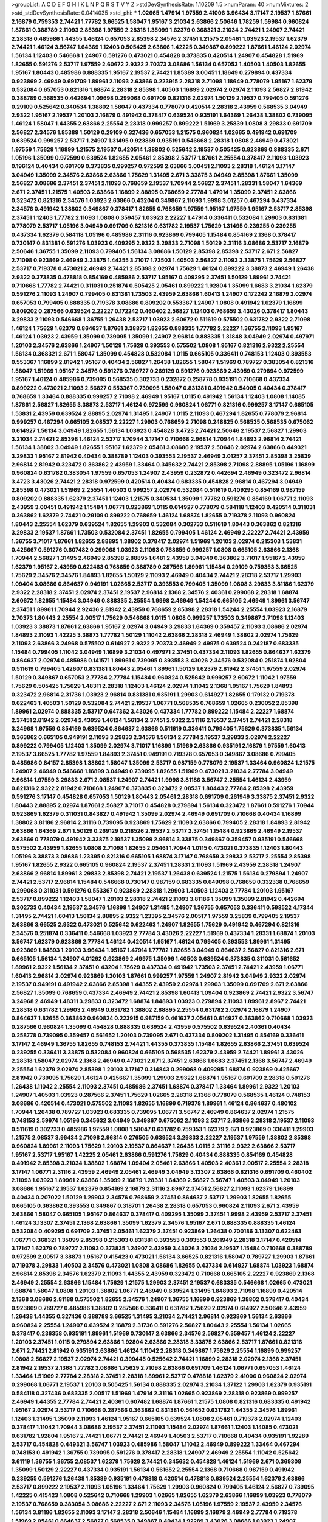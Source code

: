 >groupList:
A C D E F G H I K L
N P Q R S T V Y Z 
>stdDevSynthesisRate:
1.10209 1.5 
>numParam:
40
>numMixtures:
2
>std_stdDevSynthesisRate:
0.0414035
>std_phi:
***
1.02665 1.47914 1.97559 2.41006 3.96434 3.17147 2.19537 1.87661 2.16879 0.759353
2.74421 1.77782 3.66525 1.58047 1.95167 3.21034 2.63866 2.50646 1.78259 1.59984
0.960824 1.87661 0.388789 2.11093 2.85398 1.97559 2.28318 1.35099 1.62379 0.368321
3.21034 2.74421 1.24907 2.74421 2.28318 0.485986 1.44355 1.46124 0.657053 2.85398
2.34576 2.37451 1.21575 2.05461 1.03923 2.19537 1.62379 2.74421 1.46124 3.56747
1.64369 1.12403 0.505425 2.63866 1.42225 0.349867 0.899222 1.87661 1.46124 2.02974
1.56134 1.12403 0.546668 1.24907 0.591276 0.473021 0.454828 0.373835 0.420514 1.24907
0.454828 1.51969 1.82655 0.591276 2.53717 1.97559 2.60672 2.9322 2.70373 3.08686
1.56134 0.657053 1.40503 1.40503 1.82655 1.95167 1.80443 0.485986 0.888335 1.95167
2.19537 2.74421 1.85389 3.00451 1.18649 0.279894 0.437334 0.923869 2.46949 0.691709
1.89961 2.11093 2.63866 0.223915 2.28318 2.71098 1.18649 0.778079 1.95167 1.62379
0.532084 0.657053 0.821316 1.68874 2.28318 2.85398 1.40503 1.16899 2.02974 2.02974
2.11093 2.56827 2.81942 0.388789 0.568535 0.442694 1.09698 0.299068 0.691709 0.821316
2.02974 1.50129 2.19537 0.799405 0.591276 0.29109 0.525642 0.340534 1.38802 1.58047
0.437334 0.778079 0.420514 2.28318 2.43959 0.568535 3.04949 2.9322 1.95167 2.19537
1.20103 2.16879 0.491942 0.378417 0.639524 0.935191 1.64369 1.26438 1.38802 0.739095
1.46124 1.58047 1.44355 2.63866 2.25554 2.28318 0.999257 0.899222 1.51969 3.25839
1.0808 3.29833 0.691709 2.56827 2.34576 1.85389 1.50129 0.29109 0.327436 0.657053
1.21575 0.960824 1.02665 0.491942 0.691709 0.639524 0.999257 2.53717 1.24907 1.31495
0.923869 0.935191 0.546668 2.28318 1.0808 2.46949 0.473021 1.97559 1.75629 1.16899
1.21575 2.19537 0.420514 1.38802 0.525642 2.19537 0.505425 0.923869 0.888335 2.671
1.05196 1.35099 0.972599 0.639524 1.82655 2.05461 2.85398 2.53717 1.87661 2.25554
0.378417 2.11093 1.03923 0.196124 0.40434 0.691709 0.373835 0.999257 0.972599 2.63866
3.00451 2.11093 2.28318 1.46124 3.17147 3.04949 1.35099 2.34576 2.63866 2.63866
1.75629 1.31495 2.671 3.33875 3.04949 2.85398 1.87661 1.35099 2.56827 3.08686
2.37451 2.37451 2.11093 0.768659 2.19537 1.70944 2.56827 2.37451 1.28331 1.58047
1.64369 2.671 2.37451 1.21575 1.40503 2.63866 1.16899 2.88895 0.768659 2.77784
1.47914 1.35099 2.37451 2.63866 0.323472 0.821316 2.34576 1.03923 2.63866 0.43204
0.349867 2.11093 1.9998 3.01257 0.467294 0.437334 2.34576 0.491942 1.38802 0.349867
0.378417 1.82655 0.768659 1.97559 1.95167 1.97559 1.95167 2.53717 2.85398 2.37451
1.12403 1.77782 2.11093 1.0808 0.359457 1.03923 2.22227 1.47914 0.336411 0.532084
1.29903 0.831381 0.778079 2.53717 1.05196 3.04949 0.691709 0.821316 0.631782 2.19537
1.75629 1.31495 0.239255 0.239255 0.437334 1.62379 0.584118 1.05196 0.485986 2.31116
0.923869 0.799405 1.15484 0.854169 2.1368 0.378417 0.730147 0.831381 0.591276 1.03923
0.409295 2.9322 3.29833 2.71098 1.50129 2.31116 3.08686 2.53717 2.16879 2.50646
1.36755 1.35099 2.11093 0.799405 1.56134 3.08686 1.50129 2.85398 2.85398 2.53717
2.671 2.56827 2.71098 0.923869 2.46949 3.33875 1.44355 3.71017 1.73503 1.40503
2.56827 2.11093 3.33875 1.75629 2.56827 2.53717 0.719378 0.473021 2.46949 2.74421
2.85398 2.02974 1.75629 1.46124 0.899222 3.38873 2.46949 1.26438 2.9322 0.373835
0.478818 0.854169 0.485986 2.53717 1.95167 0.409295 2.37451 1.50129 1.89961 2.74421
0.710668 1.77782 2.74421 0.311031 0.251874 0.505425 2.05461 0.899222 1.92804 1.35099
1.6683 3.21034 1.62379 0.591276 2.11093 1.24907 0.799405 0.831381 1.73503 2.43959
2.63866 1.60413 1.24907 0.172242 2.16879 2.02974 0.657053 0.799405 0.888335 0.719378
3.08686 0.809202 0.553367 1.24907 1.0808 0.491942 1.62379 1.16899 0.809202 0.287566
0.639524 2.22227 0.172242 0.460402 2.56827 1.12403 0.768659 3.43026 0.378417 1.80443
3.29833 2.11093 0.546668 1.36755 1.26438 2.53717 1.03923 2.60672 0.511619 0.575502
0.631782 2.9322 2.71098 1.46124 1.75629 1.62379 0.864637 1.87661 3.38873 1.82655
0.888335 1.77782 2.22227 1.36755 2.11093 1.95167 1.46124 1.03923 2.43959 1.35099
0.739095 1.35099 1.24907 2.96814 0.888335 1.31848 3.04949 2.02974 0.497971 1.20103
2.34576 2.63866 1.24907 1.50129 1.75629 0.393553 0.575502 1.0808 1.95167 0.821316
2.9322 2.25554 1.56134 0.368321 2.671 1.58047 1.35099 0.454828 0.532084 1.0115
0.665105 0.336411 0.748153 1.12403 0.393553 0.553367 1.16899 2.81942 1.95167 0.40434
2.56827 1.26438 1.82655 1.58047 1.51969 0.789727 0.383054 0.821316 1.58047 1.51969
1.95167 2.34576 0.591276 0.789727 0.269129 0.591276 0.923869 2.43959 0.279894 0.972599
1.95167 1.46124 0.485986 0.739095 0.568535 0.302733 0.232872 0.258778 0.935191 0.710668
0.437334 0.899222 0.473021 2.11093 2.56827 0.553367 0.739095 1.58047 0.831381 0.491942
0.54005 0.40434 0.378417 0.768659 1.33464 0.888335 0.999257 2.71098 2.46949 1.95167
1.0115 0.491942 1.56134 1.12403 1.0808 1.14085 1.87661 2.56827 1.82655 3.38873
2.53717 1.46124 0.972599 0.960824 1.06771 0.821316 0.999257 3.17147 0.665105 1.53831
2.43959 0.639524 2.88895 2.02974 1.31495 1.24907 1.0115 2.11093 0.467294 1.82655
0.778079 2.96814 0.999257 0.467294 0.665105 2.08537 2.22227 1.29903 0.768659 2.71098
0.248825 0.568535 0.568535 0.675062 0.614927 1.56134 3.04949 1.82655 1.56134 1.03923
0.454828 3.4723 2.74421 2.50646 2.19537 2.56827 1.29903 3.21034 2.74421 2.85398
1.46124 2.53717 1.70944 3.17147 0.710668 2.96814 1.70944 1.84893 2.96814 2.74421
1.56134 1.38802 3.04949 1.82655 1.95167 1.62379 2.05461 3.08686 2.19537 2.50646
2.02974 2.63866 0.449321 3.29833 1.95167 2.81942 0.40434 0.388789 1.12403 0.393553
2.19537 2.46949 3.01257 2.37451 2.85398 3.25839 2.96814 2.81942 0.323472 0.363862
2.43959 1.33464 0.345632 2.74421 2.85398 2.71098 2.88895 1.05196 1.16899 0.960824
0.631782 0.383054 1.97559 0.657053 1.24907 2.43959 0.232872 0.442694 2.46949 0.323472
2.96814 3.4723 3.43026 2.74421 2.28318 0.972599 0.420514 0.40434 0.683335 0.454828
2.96814 0.467294 3.04949 2.85398 0.473021 1.51969 2.25554 1.40503 0.999257 2.02974
0.532084 0.511619 0.409295 0.854169 0.987159 0.809202 0.888335 1.62379 2.37451 1.12403
1.21575 0.340534 1.35099 1.77782 0.591276 0.854169 1.06771 2.11093 2.43959 3.00451
0.491942 1.15484 1.06771 0.923869 1.0115 0.614927 0.778079 0.584118 1.12403 0.420514
0.311031 0.363862 1.62379 2.74421 0.29109 0.899222 0.768659 1.46124 1.68874 1.82655
0.719378 2.11093 0.960824 1.80443 2.25554 1.62379 0.639524 1.82655 1.29903 0.532084
0.302733 0.511619 1.80443 0.363862 0.821316 3.29833 2.19537 1.87661 1.73503 0.532084
2.37451 1.82655 0.799405 1.46124 2.46949 2.22227 2.74421 2.43959 1.36755 3.71017
1.87661 1.82655 2.88895 1.38802 0.378417 2.02974 1.51969 1.20103 2.02974 0.215303
1.53831 0.425667 0.591276 0.607482 0.299068 1.03923 2.11093 0.768659 0.999257 1.0808
0.665105 2.63866 2.1368 1.70944 2.56827 1.31495 2.46949 2.85398 2.88895 1.6481
2.43959 3.04949 0.363862 3.71017 1.95167 2.43959 1.62379 1.95167 2.43959 0.622463
0.768659 0.388789 0.287566 1.89961 1.15484 0.29109 0.759353 3.66525 1.75629 2.34576
2.34576 1.84893 1.82655 1.50129 2.11093 2.46949 0.40434 2.74421 2.28318 2.53717
1.29903 1.09404 3.08686 0.864637 0.949191 1.02665 2.53717 0.393553 0.799405 1.35099
1.0808 3.29833 3.81186 1.62379 2.9322 2.28318 2.37451 2.02974 2.37451 2.19537
2.96814 2.1368 2.34576 2.40361 0.299068 2.28318 1.68874 2.60672 1.82655 1.15484
3.04949 0.888335 2.25554 1.9998 2.46949 1.54244 0.665105 2.46949 1.89961 3.56747
2.37451 1.89961 1.70944 2.92436 2.81942 2.43959 0.768659 2.85398 2.28318 1.54244
2.25554 1.03923 2.16879 2.70373 1.80443 2.25554 2.00517 1.75629 0.546668 1.0115
1.0808 0.999257 1.73503 0.349867 2.71098 1.12403 1.03923 3.38873 1.87661 2.63866
1.95167 2.02974 3.04949 3.29833 1.64369 0.359457 2.11093 3.08686 2.02974 1.84893
2.11093 1.42225 3.38873 1.77782 1.50129 1.11042 2.63866 2.28318 2.46949 1.38802
2.02974 1.75629 2.11093 2.63866 3.24968 0.575502 0.614927 2.9322 2.70373 2.46949
2.49975 0.639524 0.242187 0.683335 1.15484 0.799405 1.11042 3.04949 1.16899 3.21034
0.497971 2.37451 0.437334 2.11093 1.82655 0.864637 1.62379 0.864637 2.02974 0.485986
0.141571 1.89961 0.739095 0.393553 3.43026 2.34576 0.532084 0.251874 1.92804 0.511619
0.799405 1.42607 0.831381 1.80443 2.05461 1.89961 1.50129 1.62379 2.81942 2.37451
1.97559 2.02974 1.50129 0.349867 0.657053 2.77784 2.77784 1.15484 0.960824 0.525642
0.999257 2.60672 1.11042 1.97559 1.75629 0.505425 1.75629 1.48311 2.28318 1.12403
1.46124 2.02974 1.11042 2.1368 1.95167 1.75629 1.84893 0.323472 2.96814 2.31736
1.03923 2.96814 0.831381 0.935191 1.29903 0.614927 1.82655 0.179132 0.719378 0.622463
1.40503 1.50129 0.532084 2.74421 2.19537 1.06771 0.568535 0.768659 1.02665 0.230052
2.85398 1.89961 2.02974 0.888335 2.53717 0.647362 3.43026 0.437334 1.77782 0.899222
1.15484 2.22227 1.68874 2.37451 2.81942 2.02974 2.43959 1.46124 1.56134 2.37451
2.9322 2.31116 2.19537 2.37451 2.74421 2.28318 3.24968 1.97559 0.854169 0.639524
0.864637 2.63866 0.511619 0.336411 0.799405 1.75629 0.373835 1.56134 0.363862 0.665105
0.949191 2.11093 3.29833 2.34576 1.56134 2.77784 2.19537 3.29833 2.02974 2.22227
0.899222 0.799405 1.12403 1.35099 2.02974 3.71017 1.16899 1.51969 2.63866 0.935191
2.16879 1.97559 1.60413 2.19537 3.66525 1.77782 1.97559 1.84893 2.37451 0.949191
0.719378 0.657053 0.349867 3.08686 0.799405 0.485986 0.84157 2.85398 1.38802 1.58047
1.35099 2.53717 0.987159 0.778079 2.19537 1.33464 0.960824 1.21575 1.24907 2.46949
0.546668 1.16899 3.04949 0.739095 1.82655 1.51969 0.473021 3.21034 2.77784 3.04949
2.96814 1.97559 3.29833 2.671 2.08537 1.24907 2.74421 1.9998 3.81186 3.56747
2.25554 1.46124 2.43959 0.821316 2.9322 2.81942 0.710668 1.24907 0.373835 0.323472
2.08537 1.80443 2.77784 2.85398 2.43959 0.591276 3.17147 0.454828 0.657053 1.50129
1.80443 2.05461 2.28318 0.691709 0.261949 3.33875 2.37451 2.9322 1.80443 2.88895
2.02974 1.87661 2.56827 3.71017 0.454828 0.279894 1.56134 0.323472 1.87661 0.591276
1.70944 0.923869 1.62379 0.311031 0.843827 0.491942 1.35099 2.02974 2.46949 0.691709
0.710668 0.40434 1.16899 1.38802 3.81186 2.96814 2.31116 0.739095 0.923869 1.75629
2.11093 2.63866 0.799405 2.28318 1.84893 2.81942 2.63866 1.64369 2.671 1.50129
0.269129 0.218526 2.19537 2.53717 2.37451 1.15484 0.923869 2.46949 2.19537 2.63866
0.778079 0.491942 3.33875 2.19537 1.35099 2.96814 3.33875 0.349867 0.359457 0.935191
0.546668 0.575502 2.43959 1.82655 1.0808 2.71098 1.82655 2.05461 1.70944 1.0115
0.473021 0.373835 1.12403 1.80443 1.05196 3.38873 3.08686 1.23395 0.821316 0.665105
1.68874 3.17147 0.768659 3.29833 2.53717 2.25554 2.85398 1.95167 1.82655 2.9322
0.665105 0.960824 2.19537 2.37451 1.28331 2.11093 1.51969 2.43959 2.28318 1.24907
2.63866 2.96814 1.89961 3.29833 2.85398 2.74421 2.19537 1.26438 0.639524 1.21575
1.56134 0.279894 1.24907 2.74421 2.53717 2.96814 1.15484 0.546668 0.730147 0.987159
0.683335 0.649098 0.768659 0.332338 0.768659 0.299068 0.311031 0.591276 0.553367 0.923869
2.28318 1.29903 1.40503 1.12403 2.77784 1.20103 1.95167 2.53717 0.899222 1.12403
1.58047 1.20103 2.28318 2.74421 2.11093 3.81186 1.35099 1.35099 2.81942 0.442694
0.302733 0.40434 2.19537 2.34576 1.16899 1.24907 1.31495 1.24907 1.36755 0.657053
0.336411 0.598522 4.17344 1.31495 2.74421 1.60413 1.56134 2.88895 2.9322 1.23395
2.34576 2.00517 1.97559 3.25839 0.799405 2.19537 2.63866 3.66525 2.9322 0.473021
0.525642 0.622463 1.24907 1.82655 1.75629 0.491942 0.467294 0.821316 2.34576 0.251874
0.336411 0.546668 1.03923 2.77784 3.43026 2.22227 1.51969 0.437334 1.28331 1.68874
1.20103 3.56747 1.62379 0.923869 2.77784 1.46124 0.420514 1.95167 1.46124 0.799405
0.393553 1.89961 1.31495 0.923869 1.84893 1.20103 3.96434 1.95167 1.47914 1.77782
1.82655 3.04949 0.864637 2.56827 0.821316 2.671 0.665105 1.56134 1.24907 4.01292
0.923869 2.49975 1.35099 1.40503 0.639524 0.373835 0.311031 0.561652 1.89961 2.9322
1.56134 2.37451 0.43204 1.75629 0.437334 0.491942 1.73503 2.37451 2.74421 2.43959
1.06771 1.60413 2.96814 2.02974 0.923869 1.20103 1.87661 0.999257 1.97559 1.24907
2.81942 3.04949 2.9322 2.02974 2.19537 0.949191 0.491942 2.63866 2.85398 1.44355
2.43959 2.02974 1.29903 1.35099 0.691709 2.671 2.63866 2.56827 1.35099 0.768659
0.437334 2.46949 2.74421 2.85398 1.60413 1.09404 0.923869 2.74421 2.9322 3.56747
3.24968 2.46949 1.48311 3.29833 0.323472 1.68874 1.84893 1.03923 0.279894 2.11093
1.89961 2.8967 2.74421 2.28318 0.631782 1.29903 2.46949 0.631782 1.38802 2.88895
2.25554 0.631782 2.02974 2.16879 1.24907 0.864637 1.82655 0.363862 0.960824 0.223915
0.987159 0.461637 2.05461 0.614927 0.363862 0.710668 1.03923 0.287566 0.960824 1.35099
0.454828 0.888335 0.639524 2.43959 0.575502 0.639524 2.40361 0.40434 0.258778 0.739095
0.359457 0.561652 1.20103 0.739095 2.671 0.437334 0.809202 1.31495 0.854169 0.336411
3.17147 2.46949 1.36755 1.82655 0.748153 2.74421 1.44355 0.373835 1.15484 1.82655
2.63866 2.37451 0.639524 0.239255 0.336411 3.33875 0.532084 0.960824 0.665105 0.568535
1.62379 2.43959 2.74421 1.89961 3.43026 2.28318 1.58047 2.02974 2.1368 2.46949
0.473021 2.671 2.37451 2.63866 1.6683 2.37451 2.1368 3.56747 2.46949 2.25554
1.62379 2.02974 2.85398 1.20103 3.17147 0.314843 0.299068 0.409295 1.68874 0.923869
0.425667 2.81942 0.739095 1.75629 1.46124 0.425667 1.35099 1.29903 2.9322 1.68874
1.95167 0.691709 2.28318 0.591276 1.26438 1.11042 2.25554 2.11093 2.37451 0.485986
2.37451 1.68874 0.378417 1.33464 1.89961 2.9322 1.20103 1.24907 1.40503 1.03923
0.287566 2.37451 1.75629 1.02665 2.28318 2.1368 0.778079 0.568535 1.46124 0.748153
3.08686 0.420514 0.473021 0.575502 2.11093 1.82655 1.16899 0.719378 1.89961 1.46124
0.864637 0.480102 1.70944 1.26438 0.789727 1.03923 0.683335 0.739095 1.06771 3.56747
2.46949 0.864637 2.02974 1.21575 0.748153 2.59974 1.05196 0.345632 3.04949 0.349867
0.675062 2.11093 2.53717 2.63866 2.28318 2.19537 2.11093 0.511619 0.302733 0.485986
1.97559 1.0808 1.58047 0.631782 0.759353 1.62379 2.671 0.923869 0.336411 1.29903
1.21575 2.08537 3.96434 2.71098 2.96814 0.276505 0.639524 3.29833 2.22227 2.19537
1.97559 1.38802 2.85398 0.960824 1.89961 2.11093 1.75629 1.20103 2.19537 0.864637
1.26438 1.0115 2.31116 2.9322 2.63866 2.53717 1.95167 2.53717 1.95167 1.42225
2.05461 2.63866 0.591276 1.75629 0.40434 0.888335 0.854169 0.454828 0.491942 2.85398
3.21034 1.38802 1.68874 1.09404 2.05461 2.63866 1.40503 2.40361 2.00517 2.25554
2.28318 3.17147 1.06771 2.31116 2.43959 2.46949 2.05461 2.46949 3.04949 3.13307
2.63866 0.821316 0.691709 0.460402 2.11093 1.03923 1.89961 2.63866 1.35099 2.16879
1.28331 1.64369 2.56827 3.56747 1.40503 3.04949 1.20103 3.08686 1.95167 2.19537
1.62379 0.854169 2.16879 2.31116 2.8967 2.37451 2.56827 2.11093 1.62379 1.16899
0.40434 0.207022 1.50129 1.29903 2.34576 0.768659 2.37451 0.864637 2.53717 1.29903
1.82655 1.82655 0.665105 0.363862 0.393553 0.349867 0.318701 1.26438 2.28318 0.657053
0.960824 2.11093 2.671 2.43959 2.63866 1.58047 0.665105 1.95167 0.864637 0.378417
0.409295 1.35099 2.37451 1.9998 2.43959 2.53717 2.37451 1.46124 3.13307 2.37451
2.1368 2.63866 1.35099 1.62379 2.34576 1.95167 2.671 0.888335 0.888335 1.46124
0.532084 0.409295 0.691709 2.37451 2.05461 1.62379 2.37451 0.923869 1.26438 0.700186
3.13307 0.622463 1.06771 0.368321 1.35099 2.85398 0.215303 0.831381 0.393553 0.393553
0.261949 2.28318 3.17147 0.420514 3.17147 1.62379 0.789727 2.11093 0.373835 1.24907
2.43959 3.43026 3.21034 2.19537 1.15484 0.710668 0.388789 0.972599 2.00517 3.38873
1.95167 0.415423 0.473021 1.56134 3.66525 0.821316 1.58047 0.789727 1.29903 1.87661
0.719378 3.29833 1.40503 2.34576 0.473021 1.0808 3.08686 1.82655 0.437334 0.614927
1.68874 1.03923 1.68874 2.96814 2.85398 2.34576 1.62379 2.11093 1.44355 2.43959
0.323472 0.710668 0.665105 2.22227 0.923869 2.1368 2.46949 2.25554 2.63866 1.15484
1.75629 1.21575 1.29903 2.37451 2.19537 0.683335 0.546668 1.02665 0.473021 1.68874
1.58047 1.0808 1.20103 1.38802 1.06771 2.46949 0.639524 1.31495 1.84893 2.71098
1.16899 0.420514 2.1368 3.08686 2.81188 0.575502 1.82655 2.34576 1.24907 1.36755
1.16899 0.923869 1.38802 0.378417 0.40434 0.923869 0.789727 0.485986 1.38802 0.287566
0.336411 0.631782 1.75629 2.02974 0.614927 2.50646 2.43959 1.26438 1.44355 0.327436
0.388789 3.66525 1.31495 3.21034 2.74421 2.96814 0.923869 1.56134 2.63866 0.960824
2.25554 1.24907 0.639524 2.16879 2.31736 0.591276 2.56827 1.80443 2.25554 1.56134
1.02665 0.378417 0.236358 0.935191 1.89961 1.51969 0.730147 2.63866 2.34576 2.56827
0.359457 1.46124 2.22227 1.20103 2.37451 1.0115 0.279894 2.63866 1.92804 2.63866
2.28318 3.33875 2.63866 2.53717 1.87661 0.821316 2.671 2.74421 2.81942 0.935191
2.63866 1.46124 1.11042 2.28318 0.349867 1.75629 2.25554 1.16899 0.999257 1.0808
2.56827 2.19537 2.02974 2.74421 0.399445 0.525642 2.74421 1.16899 2.28318 2.02974
2.1368 2.37451 2.81942 2.19537 2.1368 1.77782 3.08686 1.75629 2.71098 2.63866
0.691709 1.46124 1.06771 0.657053 1.46124 1.33464 1.51969 2.77784 2.28318 2.37451
2.28318 1.89961 2.53717 0.478818 1.62379 2.41006 0.960824 2.02974 0.299068 1.06771
2.19537 1.20103 0.505425 1.56134 0.888335 2.02974 3.21034 1.37122 1.29903 1.62379
0.935191 0.584118 0.327436 0.683335 2.00517 1.51969 1.47914 2.31116 1.02665 0.923869
2.28318 0.923869 0.999257 2.46949 1.44355 2.77784 2.74421 2.40361 0.607482 1.68874
1.87661 1.21575 1.0808 0.821316 0.683335 0.491942 1.95167 2.02974 2.53717 0.710668
0.287566 0.363862 0.831381 0.561652 0.631782 1.44355 2.34576 1.89961 1.12403 1.31495
1.35099 2.11093 1.46124 1.95167 0.665105 0.639524 1.0808 2.05461 0.719378 2.02974
1.12403 0.378417 1.11042 1.70944 3.08686 2.19537 2.37451 2.11093 1.15484 2.02974
1.87661 1.12403 1.14085 0.473021 0.631782 1.92804 1.95167 2.74421 1.06771 2.74421
2.46949 1.40503 2.53717 0.710668 0.40434 0.935191 1.92289 2.53717 0.454828 0.449321
3.56747 1.03923 0.485986 1.58047 1.11042 2.46949 0.899222 1.33464 0.467294 0.748153
0.491942 1.36755 0.739095 0.591276 0.378417 2.28318 1.24907 2.46949 2.25554 1.11042
0.525642 3.61119 1.36755 1.36755 2.08537 1.62379 1.75629 2.74421 0.345632 0.454828
1.46124 1.51969 2.671 0.369309 1.35099 1.50129 2.22227 0.437334 0.935191 1.56134
0.561652 2.25554 2.1368 0.710668 0.987159 0.491942 0.239255 0.591276 1.26438 1.85389
0.935191 0.478818 0.420514 0.478818 0.639524 2.25554 1.62379 2.63866 2.53717 0.899222
2.19537 2.11093 1.05196 1.33464 1.75629 1.29903 0.960824 0.799405 1.46124 2.56827
0.739095 1.42225 0.415423 1.0808 0.525642 0.710668 1.29903 1.02665 1.82655 1.62379
2.63866 1.16899 1.03923 0.778079 2.19537 0.768659 0.383054 3.08686 2.22227 2.671
2.11093 2.34576 1.05196 1.97559 2.19537 2.43959 2.34576 1.56134 3.81186 1.82655
2.11093 3.17147 2.28318 2.50646 1.15484 1.16899 2.16879 2.46949 2.77784 0.719378
1.51969 2.05461 0.864637 2.56827 0.568535 0.349867 0.40434 1.92289 3.43026 3.08686
1.03923 1.24907 0.888335 1.24907 0.591276 0.999257 1.51969 0.972599 0.485986 0.283324
0.843827 0.473021 1.35099 0.739095 0.349867 0.778079 0.449321 2.96814 0.614927 0.29109
3.08686 0.739095 0.631782 2.81942 2.53717 2.85398 2.85398 3.96434 1.0808 2.1368
1.87661 0.910242 1.18649 1.68874 3.01257 1.16899 0.639524 1.15484 0.511619 0.302733
0.799405 1.03923 2.25554 1.62379 3.04949 0.888335 0.299068 0.454828 0.336411 0.799405
2.25554 2.46949 1.87661 0.532084 2.37451 2.11093 3.17147 3.61119 1.15484 0.972599
1.97559 1.29903 3.17147 0.184042 0.639524 1.75629 1.47914 1.64369 0.960824 0.336411
2.74421 0.614927 2.28318 2.71098 1.68874 0.972599 2.56827 1.35099 2.74421 2.63866
1.31495 0.314843 2.74421 2.56827 0.935191 0.768659 2.37451 2.60672 2.74421 0.719378
1.24907 2.37451 2.02974 1.16899 2.43959 2.11093 0.960824 1.82655 1.9998 2.53717
1.31495 1.70944 1.82655 2.19537 2.53717 3.08686 2.02974 2.34576 2.56827 3.08686
2.16879 0.505425 0.287566 0.710668 1.21575 2.34576 2.25554 2.9322 2.34576 3.17147
2.28318 0.665105 0.568535 1.11042 0.899222 0.960824 1.42225 1.15484 0.336411 2.1368
2.74421 0.388789 2.9322 0.378417 2.16299 1.36755 1.54244 0.511619 1.44355 2.19537
2.37451 0.935191 1.0808 1.11042 1.62379 1.38802 0.719378 3.43026 1.73503 3.17147
2.19537 0.935191 0.657053 0.854169 0.420514 1.51969 0.768659 0.888335 0.899222 0.960824
1.12403 3.21034 2.53717 1.56134 1.62379 0.425667 2.05461 1.87661 1.36755 1.75629
3.17147 2.9322 2.25554 0.425667 1.42225 0.323472 0.505425 0.269129 2.37451 2.40361
1.77782 2.11093 0.584118 1.38802 1.97559 1.68874 2.9322 1.40503 2.1368 0.546668
1.31495 2.74421 2.31116 0.691709 2.11093 1.87661 0.409295 0.383054 1.35099 0.821316
3.04949 1.12403 0.987159 2.19537 0.691709 2.34576 2.85398 0.425667 1.95167 0.454828
0.269129 1.51969 0.491942 1.11042 2.37451 1.73503 1.24907 0.691709 0.864637 1.60413
0.349867 2.71098 1.24907 0.485986 1.40503 0.437334 0.314843 2.34576 1.03923 0.505425
0.665105 0.631782 0.505425 0.553367 0.363862 1.24907 2.11093 2.85398 1.58047 0.665105
0.831381 1.11042 0.768659 2.02974 1.03923 1.12403 2.85398 0.437334 1.0808 2.63866
1.77782 1.33464 2.9322 1.40503 1.62379 0.799405 3.17147 1.73503 1.0808 1.62379
0.778079 0.454828 3.85858 1.06771 0.409295 0.532084 1.51969 1.56134 2.74421 2.43959
2.28318 1.35099 3.04949 1.03923 0.821316 0.631782 0.491942 0.888335 0.719378 0.467294
1.97559 0.614927 1.56134 1.95167 1.92289 2.96814 1.56134 3.04949 0.683335 1.0115
1.51969 1.29903 0.949191 1.95167 1.0808 2.28318 2.34576 0.864637 1.35099 1.05196
0.568535 0.525642 1.87661 0.999257 2.28318 3.21034 2.25554 0.519278 1.80443 2.05461
0.553367 1.03923 2.40361 0.999257 0.40434 0.485986 0.40434 0.261949 0.323472 2.02974
2.63866 2.28318 1.82655 1.89961 0.393553 0.683335 3.17147 0.473021 2.50646 2.63866
1.68874 2.46949 2.63866 2.63866 1.24907 2.16879 1.29903 1.35099 1.42225 2.37451
2.96814 1.62379 1.31495 2.46949 3.04949 3.43026 2.81942 3.08686 1.20103 1.12403
2.56827 1.46124 3.4723 2.88895 1.51969 3.56747 3.13307 1.68874 3.43026 3.08686
2.49975 2.16879 0.710668 2.53717 3.61119 2.671 3.17147 2.1368 2.19537 2.53717
1.58047 2.41006 0.378417 0.279894 0.378417 0.311031 0.437334 3.43026 2.22227 2.11093
1.46124 0.972599 0.40434 1.82655 1.40503 1.64369 0.665105 2.63866 0.614927 1.03923
2.19537 3.21034 1.75629 0.575502 1.35099 2.96814 2.74421 1.73503 3.56747 2.85398
1.26438 2.53717 2.11093 2.43959 3.61119 1.11042 1.26438 1.21901 1.58047 1.95167
1.21575 1.73503 0.831381 2.43959 2.02974 2.02974 2.28318 2.74421 2.25554 0.388789
0.269129 0.768659 0.888335 2.74421 1.29903 1.97559 2.37451 2.43959 0.614927 0.437334
2.37451 2.11093 0.864637 0.960824 2.37451 0.691709 0.864637 2.11093 1.6683 1.16899
0.478818 0.639524 0.473021 0.363862 0.525642 0.768659 1.44355 1.64369 2.31116 3.29833
2.05461 2.63866 0.525642 0.607482 2.46949 0.525642 0.575502 0.809202 1.64369 1.0115
2.19537 1.29903 2.43959 2.74421 0.854169 2.96814 0.568535 0.683335 3.13307 0.999257
2.34576 1.29903 1.95167 1.56134 2.43959 1.50129 1.29903 0.935191 1.50129 2.28318
2.11093 1.16899 2.56827 2.53717 2.16879 3.01257 2.46949 1.64369 3.25839 1.73503
2.22227 0.899222 1.40503 2.74421 1.89961 1.40503 0.269129 0.568535 1.62379 2.63866
0.607482 2.43959 1.56134 1.29903 0.799405 2.02974 0.454828 0.485986 0.393553 0.223915
3.4723 2.34576 0.631782 2.11093 0.768659 0.546668 1.73503 1.03923 1.35099 0.700186
0.960824 0.639524 0.473021 0.258778 0.525642 2.37451 1.02665 2.53717 2.46949 2.63866
0.437334 1.62379 0.272427 2.25554 0.799405 2.37451 2.46949 2.53717 2.46949 0.831381
0.614927 3.66525 2.74421 2.85398 1.87661 1.95167 3.29833 2.85398 0.546668 1.92804
2.53717 1.87661 2.02974 1.75629 1.03923 1.50129 0.575502 1.97559 3.17147 2.19537
0.864637 0.473021 0.888335 2.53717 1.58047 1.16899 2.96814 1.16899 1.73503 2.11093
1.6683 2.63866 1.0808 2.74421 1.70944 0.591276 2.11093 0.759353 2.19537 2.11093
1.68874 2.28318 2.63866 1.03923 2.25554 2.05461 1.24907 3.21034 3.04949 0.478818
1.0808 2.63866 1.51969 0.568535 0.363862 0.999257 1.87661 1.64369 1.82655 3.04949
0.899222 0.657053 0.29109 0.864637 2.74421 3.04949 1.28331 0.420514 0.336411 1.82655
0.960824 0.999257 2.37451 3.33875 1.50129 0.311031 0.505425 0.598522 0.960824 0.683335
1.31495 1.87661 0.739095 2.37451 1.95167 2.34576 2.671 1.21575 2.11093 1.40503
0.546668 0.665105 0.657053 0.821316 1.80443 0.505425 1.24907 1.35099 2.05461 1.12403
1.97559 0.454828 0.261949 1.68874 1.58047 2.46949 0.899222 0.460402 0.437334 2.11093
1.11042 2.1368 2.85398 2.11093 2.05461 0.532084 0.349867 0.388789 0.454828 0.349867
0.683335 0.323472 0.899222 1.24907 0.473021 1.56134 0.607482 0.864637 2.74421 2.74421
2.46949 3.08686 2.43959 1.87661 1.87661 2.63866 2.81942 3.04949 0.363862 1.44355
0.414311 0.525642 2.53717 3.08686 2.63866 1.48311 0.631782 1.97559 2.11093 2.74421
1.89961 0.683335 0.768659 1.42225 0.821316 0.854169 0.799405 0.923869 0.614927 1.06771
1.29903 3.85858 1.03923 0.960824 0.999257 0.614927 1.46124 2.11093 2.25554 2.81942
2.08537 2.28318 2.22227 1.35099 1.46124 1.40503 0.473021 0.230052 0.485986 1.58047
2.9322 3.52428 1.70944 0.657053 2.25554 2.43959 1.14085 1.89961 1.75629 2.37451
0.935191 2.88895 2.74421 2.8967 0.657053 0.221204 2.85398 1.75629 2.02974 0.485986
0.409295 2.74421 0.336411 1.11042 2.74421 2.53717 0.799405 0.437334 0.789727 2.43959
2.74421 1.62379 1.44355 2.25554 0.778079 2.74421 2.37451 2.25554 2.19537 1.51969
3.13307 2.60672 1.11042 0.336411 0.607482 2.9322 1.46124 2.71098 2.60672 0.960824
2.19537 2.46949 4.63771 2.53717 1.56134 3.08686 0.778079 2.53717 0.960824 0.639524
0.491942 2.88895 0.799405 2.56827 1.24907 1.75629 0.759353 1.70944 0.683335 3.43026
0.622463 0.987159 1.97559 2.85398 1.46124 0.532084 0.311031 1.64369 2.81942 2.60672
2.22227 0.789727 0.591276 0.279894 2.53717 0.437334 1.50129 1.03923 2.81942 1.09404
2.96814 0.511619 1.28331 0.525642 0.614927 0.409295 0.739095 0.972599 2.02974 0.591276
1.62379 1.62379 2.85398 2.46949 2.53717 0.739095 1.60413 2.11093 0.710668 2.34576
2.05461 2.16879 0.683335 1.29903 1.15484 1.9998 2.05461 2.9322 0.710668 2.1368
3.08686 1.46124 1.33464 3.17147 1.97559 1.12403 1.95167 2.9322 0.923869 0.485986
0.888335 0.332338 0.575502 0.393553 2.53717 1.44355 1.18649 1.40503 0.710668 0.614927
1.50129 1.11042 2.02974 1.62379 1.62379 3.17147 3.17147 0.517889 0.511619 0.864637
0.854169 0.283324 0.789727 2.28318 0.864637 2.11093 1.40503 2.37451 1.58047 1.50129
3.33875 0.864637 1.82655 1.58047 1.75629 2.671 0.888335 0.854169 0.84157 0.622463
0.809202 0.631782 1.68874 0.511619 0.546668 2.34576 0.683335 0.511619 0.409295 1.36755
0.665105 1.29903 1.20103 2.85398 2.63866 2.74421 1.75629 2.63866 1.11042 0.843827
3.38873 0.639524 1.75629 1.35099 0.739095 1.89961 1.75629 0.349867 1.46124 1.46124
1.06771 0.511619 1.15484 0.999257 1.0808 0.710668 2.74421 2.05461 1.97559 2.02974
2.53717 0.568535 1.12403 0.739095 2.37451 2.85398 1.89961 0.591276 1.20103 3.61119
1.24907 2.46949 2.53717 0.739095 1.0808 0.449321 1.68874 1.0808 3.17147 0.665105
2.37451 0.591276 2.28318 1.29903 1.26438 3.43026 1.40503 0.409295 0.302733 0.437334
0.657053 0.809202 0.935191 1.58047 1.21575 1.50129 0.43204 3.17147 1.87661 1.82655
0.546668 2.9322 0.532084 0.336411 1.97559 1.40503 1.58047 1.26438 1.29903 1.84893
2.46949 1.75629 2.59974 1.64369 2.56827 2.671 0.460402 0.373835 0.811372 1.24907
0.363862 2.46949 2.56827 2.1368 2.60672 2.08537 1.40503 0.768659 0.899222 2.43959
1.20103 1.87661 1.44355 2.02974 2.46949 0.899222 0.999257 2.28318 2.74421 1.89961
0.631782 1.02665 1.12403 1.38802 1.11042 1.77782 1.64369 0.505425 0.294657 2.63866
0.311031 1.1378 0.561652 0.354155 0.393553 0.373835 0.373835 0.972599 0.683335 0.245155
0.821316 0.831381 0.999257 0.949191 1.0808 0.710668 2.02974 1.0115 1.70944 2.19537
0.899222 0.899222 0.999257 2.05461 1.54244 2.1368 1.58047 0.378417 2.34576 1.51969
3.08686 0.525642 0.821316 3.17147 1.33107 3.04949 2.56827 2.9322 0.311031 1.36755
1.95167 2.02974 2.77784 2.88895 3.43026 1.20103 2.34576 1.06771 1.20103 0.888335
1.95167 2.31736 1.82655 1.11042 2.46949 1.70944 1.62379 3.08686 2.28318 3.56747
2.60672 0.409295 2.671 2.37451 1.75629 2.63866 2.71098 1.95167 1.46124 2.671
1.75629 2.74421 0.393553 2.02974 2.1368 2.34576 2.63866 1.73503 1.03923 1.58047
3.04949 2.85398 2.71098 0.831381 1.95167 1.16899 1.46124 3.04949 2.05461 1.87661
2.1368 1.48311 2.37451 2.671 2.22227 2.43959 3.04949 2.19537 2.02974 2.671
3.08686 2.85398 2.53717 2.9322 2.11093 2.43959 3.17147 1.02665 1.29903 2.53717
1.97559 0.999257 0.768659 2.11093 2.9322 1.11042 0.378417 1.51969 1.89961 2.46949
1.95167 2.74421 0.40434 1.54244 0.831381 1.75629 0.768659 1.46124 0.799405 2.43959
2.85398 0.778079 0.789727 0.454828 0.923869 1.12403 1.95167 1.46124 1.46124 2.28318
0.561652 2.40361 1.35099 0.899222 2.77784 2.34576 1.44355 0.425667 1.33464 0.748153
2.85398 0.665105 0.373835 0.359457 0.336411 2.34576 1.70944 1.68874 0.923869 1.68874
1.06771 0.614927 1.03923 1.31495 1.20103 1.97559 2.63866 2.56827 2.40361 2.34576
2.37451 0.899222 1.12403 2.9322 2.08537 2.34576 2.46949 2.96814 1.89961 0.239255
0.568535 1.53831 1.70944 1.89961 1.40503 1.82655 3.08686 1.50129 2.16879 2.25554
2.34576 2.81942 3.61119 1.84893 1.89961 2.77784 1.87661 1.35099 2.25554 0.999257
2.63866 2.71098 2.43959 2.96814 1.29903 1.29903 2.28318 0.960824 2.63866 2.77784
1.89961 3.08686 0.960824 2.00517 2.96814 2.85398 2.77784 2.37451 2.28318 0.336411
0.349867 3.38873 1.51969 2.96814 1.62379 2.02974 2.40361 1.84893 0.373835 0.525642
1.64369 2.60672 2.85398 0.799405 1.75629 2.9322 0.665105 1.95167 2.05461 2.96814
0.639524 0.532084 1.51969 0.393553 1.21575 0.251874 0.485986 2.34576 0.999257 2.37451
0.473021 1.29903 1.75629 3.56747 1.24907 2.00517 0.854169 0.598522 1.84893 0.449321
2.81942 0.899222 2.05461 1.97559 1.46124 2.19537 1.82655 0.719378 0.437334 1.75629
2.85398 0.935191 2.85398 1.46124 1.46124 1.95167 2.11093 0.40434 0.323472 0.311031
0.864637 1.46124 0.935191 2.9322 0.691709 1.31495 1.56134 2.28318 2.00517 2.46949
1.50129 0.854169 0.591276 1.62379 2.1368 1.21575 0.393553 2.37451 0.525642 2.19537
3.4723 2.671 2.74421 0.269129 2.37451 0.607482 2.19537 1.73503 1.20103 0.799405
1.29903 0.561652 0.532084 2.53717 2.46949 2.25554 0.248825 1.97559 1.15484 1.06771
2.24951 1.46124 2.671 3.17147 2.11093 2.81942 1.03923 0.799405 0.607482 0.864637
1.40503 1.89961 0.888335 3.08686 0.710668 2.43959 0.378417 0.491942 1.80443 2.671
2.25554 2.77784 1.11042 2.41006 1.56134 1.15484 1.68874 0.491942 0.349867 0.393553
1.36755 1.73503 1.29903 0.683335 1.06771 2.77784 1.75629 1.40503 0.719378 0.607482
1.62379 0.265871 0.363862 2.37451 2.37451 1.24907 2.74421 1.31495 0.363862 0.505425
2.37451 3.52428 2.37451 1.15484 2.81942 2.46949 2.19537 0.710668 0.960824 1.51969
1.75629 1.64369 0.657053 2.1368 2.37451 2.53717 0.768659 1.44355 3.33875 1.89961
1.24907 2.85398 3.25839 2.85398 0.336411 2.74421 0.999257 1.68874 3.04949 2.63866
1.50129 1.42225 1.16899 2.85398 0.467294 0.759353 2.85398 1.70944 2.02974 1.20103
2.50646 1.56134 1.02665 2.671 2.43959 2.43959 1.68874 2.37451 2.1368 2.1368
1.89961 1.15484 2.05461 2.63866 2.28318 2.53717 3.04949 2.74421 2.40361 1.95167
0.875233 1.28331 1.95167 1.46124 0.340534 3.13307 2.53717 1.56134 0.960824 0.999257
0.368321 0.368321 1.11042 0.831381 2.34576 2.16879 2.16879 1.03923 2.05461 3.90586
1.95167 2.63866 1.97559 2.71098 1.09404 1.58047 1.03923 0.607482 0.525642 2.81942
3.71017 0.999257 0.314843 0.478818 0.831381 1.20103 2.671 2.63866 0.287566 0.730147
0.546668 0.912684 3.56747 0.739095 2.71098 2.02974 2.43959 2.02974 0.373835 2.53717
1.80443 2.85398 1.80443 2.85398 2.05461 2.96814 2.63866 1.87661 1.56134 2.22227
1.11042 2.22227 1.87661 0.935191 1.60413 3.08686 1.31495 0.972599 2.85398 0.710668
1.47914 2.85398 0.349867 4.01292 2.19537 1.11042 1.46124 0.631782 2.46949 2.50646
1.35099 1.36755 1.27987 2.19537 0.888335 0.314843 1.02665 0.614927 0.935191 2.05461
1.44355 2.19537 2.9322 2.46949 0.759353 0.478818 1.38802 0.665105 3.29833 3.29833
1.97559 2.56827 2.11093 2.56827 0.378417 1.12403 2.53717 3.81186 2.37451 3.08686
2.71098 4.28783 2.85398 3.33875 1.89961 2.16879 3.52428 3.13307 2.71098 1.0808
2.85398 1.82655 1.82655 2.46949 3.04949 1.95167 2.19537 1.89961 2.28318 2.63866
2.53717 2.34576 0.467294 0.473021 3.29833 2.28318 1.89961 0.864637 1.26438 1.77782
3.21034 3.08686 0.323472 0.363862 0.768659 0.511619 1.95167 1.44355 0.546668 1.77782
1.15484 1.29903 2.9322 1.64369 3.25839 2.53717 1.77782 3.43026 2.11093 2.53717
0.984518 3.08686 1.68874 1.12403 0.843827 1.16899 3.33875 1.12403 2.56827 1.24907
1.21575 1.58047 1.58047 2.37451 0.888335 0.683335 2.1368 2.74421 1.95167 2.19537
2.74421 2.00517 3.71017 2.49975 2.63866 0.425667 1.29903 0.702064 1.21575 0.710668
0.719378 2.56827 0.864637 0.607482 0.473021 0.631782 0.864637 2.63866 2.05461 1.89961
0.739095 1.0808 1.53831 0.40434 0.442694 0.372835 0.864637 0.239255 2.74421 1.73503
0.363862 2.34576 3.04949 1.0808 2.60672 3.04949 0.493261 0.393553 1.0115 0.639524
2.02974 3.52428 3.08686 0.294657 0.665105 0.614927 1.95167 1.38802 2.11093 3.12469
2.81942 1.24907 2.11093 1.40503 1.44355 3.13307 1.80443 0.217942 1.15484 2.71098
2.85398 2.74421 0.349867 0.349867 0.591276 2.56827 1.56134 2.02974 1.95167 1.53831
2.11093 1.73039 1.0808 0.960824 0.864637 0.378417 0.349867 0.349867 0.491942 1.11042
0.960824 0.923869 1.80443 1.16899 1.89961 1.44355 1.89961 2.11093 2.19537 2.02974
2.81942 2.11093 1.40503 2.02974 2.37451 1.56134 1.84893 2.49975 0.388789 2.74421
2.81942 3.96434 2.77784 2.02974 1.89961 2.34576 0.473021 0.294657 2.63866 2.85398
1.36755 2.74421 1.03923 0.454828 0.302733 0.409295 1.0808 1.87661 2.85398 2.16879
2.02974 0.864637 0.29109 0.409295 0.409295 3.66525 0.420514 1.29903 0.473021 0.923869
0.283324 0.373835 2.53717 1.35099 1.68874 1.51969 1.75629 2.74421 1.62379 2.28318
1.35099 1.50129 1.70944 1.16899 2.02974 2.11093 1.82655 0.40434 0.673256 0.657053
0.454828 2.74421 1.75629 1.56134 2.71098 2.9322 2.16879 3.04949 3.33875 0.349867
0.546668 1.24907 1.62379 1.15484 0.546668 0.491942 0.420514 2.59974 2.19537 2.46949
1.24907 2.9322 2.74421 1.73503 1.87661 0.665105 0.363862 0.248825 0.232872 0.607482
1.89961 2.46949 0.454828 0.789727 0.768659 1.40503 2.19537 2.43959 0.888335 0.336411
2.96814 0.354155 1.64369 2.671 2.63866 0.614927 0.409295 2.02974 2.16879 2.02974
0.485986 1.50129 2.19537 1.50129 0.888335 2.19537 1.44355 2.08537 1.82655 1.40503
0.553367 1.42225 0.254961 2.25554 0.454828 0.631782 1.29903 1.44355 2.02974 1.29903
1.15484 1.66384 2.56827 2.41006 2.31116 1.89961 2.81942 1.44355 2.34576 2.81942
1.44355 2.11093 2.31736 2.9322 3.56747 2.22227 3.21034 0.525642 1.0808 0.999257
0.553367 0.311031 0.454828 2.43959 1.95167 2.19537 2.49975 1.24907 3.08686 2.28318
1.87661 2.28318 2.19537 0.923869 3.25839 1.46124 2.9322 2.74421 2.43959 2.43959
2.56827 0.854169 0.553367 2.11093 2.81942 2.50646 2.60672 0.378417 2.77784 1.35099
0.665105 2.46949 2.63866 3.85858 1.15484 1.80443 1.29903 2.11093 1.87661 2.37451
1.82655 2.50646 3.85858 2.02974 2.34576 2.31116 2.19537 2.28318 2.88895 2.11093
2.11093 0.999257 2.56827 2.05461 2.19537 0.591276 2.74421 1.89961 3.96434 2.671
0.888335 2.22227 1.24907 2.1368 0.854169 0.768659 1.82655 2.74421 2.37451 1.97559
1.95167 2.19537 1.24907 2.81942 2.19537 2.85398 1.50129 2.19537 0.691709 2.05461
0.778079 2.37451 0.739095 1.03923 0.768659 0.875233 0.363862 0.454828 1.40503 0.789727
0.473021 0.354155 2.25554 1.58047 2.37451 0.420514 0.251874 0.778079 1.12403 2.85398
1.20103 2.11093 0.311031 0.467294 1.31495 1.12403 2.11093 1.95167 3.08686 0.831381
1.38802 0.546668 1.95167 0.420514 0.739095 0.739095 0.710668 0.691709 2.88895 2.05461
2.9322 0.311031 0.833611 0.789727 2.85398 0.29109 0.923869 1.36755 2.34576 3.29833
1.44355 2.28318 1.16899 1.89961 2.37451 1.56134 2.40361 1.44355 0.768659 1.31495
0.40434 1.82655 0.899222 0.728194 0.546668 0.491942 0.454828 2.77784 3.21034 2.08537
2.16879 2.28318 2.16879 1.50129 2.11093 1.82655 0.388789 1.68874 2.19537 1.95167
1.36755 2.37451 2.33949 1.26438 1.75629 0.799405 0.568535 1.40503 0.799405 1.11042
1.46124 0.584118 0.553367 0.710668 0.491942 2.74421 2.31116 0.437334 0.327436 2.37451
1.06771 0.923869 3.24968 1.75629 2.22227 2.1368 0.454828 0.960824 2.46949 3.43026
1.38802 0.821316 3.17147 1.24907 2.34576 1.06771 0.505425 1.6683 2.37451 2.22227
1.38802 2.05461 0.553367 1.95167 0.631782 0.575502 0.739095 0.283324 0.40434 3.56747
0.799405 0.258778 0.437334 0.454828 0.409295 1.53831 0.442694 0.491942 3.29833 2.1368
2.28318 2.63866 1.68874 2.74421 2.31116 2.59974 0.657053 2.9322 2.34576 0.843827
1.50129 2.11093 2.34576 2.34576 0.864637 0.245155 0.363862 0.384082 1.12403 1.77782
2.25554 1.16899 1.70944 0.302733 0.614927 0.568535 3.21034 2.34576 0.511619 1.46124
0.683335 0.710668 1.40503 2.11093 1.75629 1.7996 2.43959 2.53717 2.9322 1.84893
1.75629 0.607482 0.780166 1.31495 2.46949 0.768659 1.70944 0.987159 1.95167 1.46124
0.393553 0.393553 2.74421 2.56827 1.44355 0.525642 2.11093 2.25554 3.71017 3.08686
2.85398 2.74421 3.08686 2.31736 2.05461 1.40503 1.97559 2.43959 2.96814 1.97559
2.37451 1.95167 1.12403 0.437334 1.38802 1.1378 2.1368 2.74421 2.74421 2.34576
2.37451 2.85398 2.19537 1.82655 2.63866 2.43959 1.56134 1.0808 2.63866 1.75629
1.58047 2.85398 1.11042 1.40503 0.864637 0.649098 0.349867 0.248825 2.11093 0.437334
1.11042 2.74421 2.25554 3.00451 2.25554 2.56827 1.48311 2.96814 2.05461 4.01292
2.85398 2.37451 2.63866 2.96814 0.739095 1.82655 3.17147 2.46949 2.63866 2.34576
3.08686 1.56134 2.96814 0.359457 1.15484 0.354155 0.799405 0.454828 0.568535 0.553367
2.34576 3.38873 2.63866 1.12403 2.37451 2.34576 2.74421 3.29833 2.671 0.831381
2.96814 1.95167 2.31116 1.95167 1.95167 2.50646 1.95167 1.60413 3.08686 2.46949
2.53717 3.08686 0.778079 0.336411 0.511619 0.336411 2.28318 2.96814 1.73503 0.460402
2.19537 2.63866 2.08537 2.43959 0.665105 1.47914 0.363862 1.29903 2.96814 2.43959
1.56134 1.82655 2.85398 1.47914 2.37451 0.425667 0.29109 0.454828 0.553367 2.1368
0.499306 1.36755 0.665105 0.665105 0.831381 1.58047 1.95167 2.02974 3.21034 1.24907
0.821316 1.75629 2.02974 1.38802 1.26438 0.525642 2.28318 2.71098 2.74421 0.854169
3.17147 2.37451 2.34576 2.43959 1.97559 0.378417 0.525642 1.60413 1.75629 1.64369
0.420514 0.505425 1.16899 1.03923 1.89961 1.97559 2.50646 1.35099 1.80443 1.82655
1.40503 0.710668 2.1368 0.323472 1.12403 1.46124 0.467294 2.02974 1.68874 2.53717
0.821316 0.598522 0.809202 0.393553 2.37451 3.43026 2.37451 2.60672 2.96814 1.28331
2.53717 3.13307 2.11093 1.62379 0.854169 0.960824 2.00517 3.12469 1.40503 3.85858
0.987159 0.575502 0.799405 2.671 2.43959 1.56134 2.11093 0.269129 0.40434 3.08686
0.639524 1.05196 2.43959 1.87661 2.81942 2.25554 2.19537 1.68874 2.85398 2.43959
2.63866 2.9322 3.29833 0.491942 1.20103 3.13307 1.92289 0.591276 1.68874 1.97559
0.683335 0.821316 1.92289 2.88895 1.29903 2.11093 0.437334 0.345632 2.49975 0.294657
0.864637 1.97559 1.16899 1.97559 1.77782 0.888335 0.923869 1.84893 1.89961 1.46124
0.999257 1.40503 0.40434 0.363862 0.639524 0.683335 0.923869 1.23395 0.349867 0.454828
1.03923 1.15484 0.378417 0.327436 0.345632 0.349867 0.912684 0.710668 2.74421 0.639524
1.82655 0.525642 0.505425 0.420514 0.935191 2.63866 1.75629 1.50129 2.25554 1.21575
1.64369 1.82655 1.97559 3.75564 2.63866 1.80443 3.08686 2.671 2.63866 0.287566
0.251874 0.960824 0.345632 0.388789 2.11093 1.56134 1.40503 2.16879 2.19537 1.20103
1.46124 0.420514 0.999257 1.44355 4.01292 2.43959 2.46949 1.75629 2.74421 1.77782
1.82655 3.13307 2.19537 1.70944 1.54244 2.07979 1.24907 2.85398 2.05461 0.614927
2.25554 2.53717 3.51485 2.28318 2.1368 1.33464 1.89961 2.00517 2.46949 3.04949
2.96814 1.75629 1.58047 1.29903 2.1368 2.46949 1.75629 2.46949 2.49975 1.40503
1.64369 0.43204 0.748153 1.42225 1.31495 0.373835 0.511619 0.748153 0.960824 3.04949
0.307265 2.34576 1.82655 0.799405 1.50129 1.87661 2.16879 0.999257 1.87661 0.607482
0.984518 1.12403 2.63866 0.568535 0.799405 0.639524 1.35099 2.46949 3.17147 2.37451
1.87661 1.82655 2.08537 0.719378 2.43959 3.43026 1.68874 0.359457 0.789727 1.03923
1.56134 2.37451 1.44355 2.74421 2.37451 1.64369 0.935191 1.97559 2.37451 2.63866
1.26438 1.16899 1.95167 2.46949 2.96814 2.11093 1.23395 1.12403 1.16899 2.77784
1.44355 0.327436 0.467294 0.691709 1.03923 0.831381 0.864637 2.02974 2.53717 0.683335
2.53717 2.25554 2.671 0.622463 1.46124 2.43959 2.85398 1.20103 2.11093 0.665105
3.81186 0.657053 0.854169 0.999257 1.84893 0.393553 1.95167 1.70944 0.349867 0.532084
1.73503 0.591276 0.454828 1.15484 0.532084 1.77782 1.62379 2.1368 1.97559 1.87661
2.34576 2.56827 1.46124 1.35099 0.999257 0.739095 0.657053 0.442694 0.40434 0.485986
0.276505 0.248825 2.22227 0.485986 0.568535 1.15484 0.673256 1.73503 2.53717 2.74421
1.87661 2.19537 2.25554 0.768659 1.1378 0.575502 2.05461 2.9322 1.56134 3.66525
2.63866 1.38802 0.449321 2.46949 1.0808 1.82655 3.04949 1.51969 2.56827 2.71098
1.95167 2.1368 3.29833 2.19537 2.43959 2.31736 2.37451 
>categories:
0 0
1 0
>mixtureAssignment:
0 0 1 0 0 0 0 0 0 1 0 0 0 0 0 0 0 0 0 0 0 0 0 0 0 0 1 0 0 0 0 0 0 0 0 0 0 1 0 0 0 0 1 1 0 1 0 1 0 1
0 0 1 1 0 0 0 0 0 0 0 0 0 1 0 0 0 1 0 0 0 0 0 0 0 0 0 0 0 0 0 0 1 0 0 1 0 1 1 0 1 0 1 1 0 0 0 0 0 1
0 1 0 0 1 1 0 1 0 0 0 0 1 0 1 0 0 0 0 1 0 0 1 0 0 0 0 0 0 0 0 0 1 0 0 0 0 0 1 1 0 0 1 1 0 0 0 1 0 1
1 0 0 0 0 0 0 0 1 1 1 1 0 0 1 1 0 0 1 0 0 1 0 0 0 0 0 0 0 0 0 1 1 1 1 0 1 0 0 0 0 0 0 0 1 0 0 1 0 0
1 0 1 0 0 0 0 0 0 0 1 1 1 0 0 1 0 0 1 1 1 0 1 0 0 0 0 1 0 0 1 1 1 0 0 0 0 0 0 1 1 0 0 1 0 0 1 0 0 0
0 1 1 1 0 0 1 0 1 1 0 0 1 0 1 0 1 1 1 0 0 0 1 0 0 0 0 1 1 0 0 0 0 0 0 0 0 1 0 0 0 1 0 0 0 0 1 0 1 1
1 0 0 0 0 1 0 1 0 0 1 0 0 0 0 1 1 0 0 0 1 1 0 0 0 0 0 0 0 1 0 1 0 0 0 0 0 0 0 0 1 0 0 0 0 0 0 0 0 0
0 0 0 0 0 0 0 0 1 0 0 0 0 0 0 0 0 0 0 0 0 0 1 1 0 1 0 0 1 0 1 1 0 0 0 1 0 0 0 0 0 0 0 0 0 1 1 1 0 1
0 0 1 0 0 1 0 0 0 0 1 0 1 0 1 1 0 0 0 1 0 1 1 0 1 0 0 0 0 1 0 0 1 0 0 0 1 0 1 0 1 1 0 0 1 0 1 1 1 0
1 0 0 0 1 0 0 1 0 1 1 1 0 0 0 0 0 0 0 1 0 0 1 1 1 0 1 1 1 0 0 0 0 1 0 0 0 0 0 1 1 1 1 0 0 0 1 0 1 1
0 0 1 0 1 0 0 0 0 1 1 0 0 0 0 0 0 1 0 0 1 0 1 0 1 0 0 1 1 0 0 0 1 0 0 0 0 0 0 0 0 1 0 1 1 0 0 1 1 1
0 0 0 1 1 1 1 0 0 0 0 1 0 0 0 0 0 0 1 0 1 1 0 1 1 0 1 0 0 1 0 0 1 0 1 1 1 0 0 1 0 0 0 0 1 1 0 1 0 1
1 0 1 0 0 0 0 0 0 1 0 1 1 0 0 0 0 1 0 0 1 0 0 1 1 1 0 0 1 1 0 0 0 0 1 0 0 0 0 0 1 0 1 0 0 0 0 0 0 1
1 1 0 0 1 1 0 0 0 0 0 1 1 0 0 0 0 0 0 1 0 1 1 1 1 0 1 0 0 0 0 0 0 1 0 0 0 0 0 0 1 1 0 0 1 1 1 0 0 0
0 0 1 0 0 0 1 0 1 0 1 0 0 0 1 1 0 0 0 1 0 0 1 1 0 0 1 1 1 1 0 0 0 0 1 0 1 1 1 1 0 1 0 1 0 0 0 0 1 0
1 0 0 0 1 0 0 1 0 0 0 0 1 0 0 1 0 0 0 1 1 0 0 1 1 1 0 0 0 1 1 1 1 1 0 1 0 1 0 1 1 0 1 1 0 1 0 0 0 0
0 1 0 0 1 1 0 1 0 1 1 0 0 1 0 1 0 1 1 0 1 0 0 0 0 1 0 0 0 0 1 0 1 0 0 1 0 0 0 0 1 0 0 0 0 1 0 0 0 0
1 0 1 1 1 0 0 0 0 1 0 0 0 0 0 0 0 0 0 1 0 0 0 0 0 0 0 0 0 0 0 1 1 1 0 1 0 1 0 0 1 0 1 1 0 0 0 1 1 1
1 1 0 0 0 1 0 0 0 0 0 1 0 0 0 1 1 0 0 0 0 0 0 0 0 0 1 0 0 0 0 0 0 1 1 1 0 0 1 0 0 0 0 0 0 0 0 1 0 0
1 1 1 1 0 0 0 0 0 0 0 0 1 0 0 1 0 0 1 0 0 1 0 1 1 0 0 0 1 0 1 0 1 0 0 1 0 0 1 1 1 0 0 1 0 0 0 1 0 0
0 0 1 0 0 0 0 1 0 1 1 0 1 0 1 1 0 0 1 1 0 1 0 0 1 0 0 1 1 1 1 0 0 0 0 0 0 1 1 0 1 1 0 0 1 0 1 0 0 1
1 0 0 0 1 0 1 0 0 1 1 0 1 1 0 1 1 0 1 0 1 0 0 1 1 0 1 1 1 1 0 1 0 0 1 0 0 0 1 0 1 0 0 1 0 0 0 1 1 1
0 0 0 1 0 0 0 0 1 0 0 1 0 1 0 1 0 0 0 0 0 0 0 1 0 1 0 1 1 1 0 0 0 1 1 0 1 0 0 1 0 0 0 0 0 0 0 0 0 0
1 0 0 1 0 0 0 0 0 0 0 0 0 0 0 1 0 0 0 1 0 1 0 1 1 0 0 0 0 0 0 0 1 0 0 1 0 0 1 1 1 0 1 0 0 0 0 0 1 0
1 0 0 0 0 1 1 1 0 1 0 1 1 1 0 0 0 1 1 0 0 1 1 0 0 0 1 0 0 0 1 0 1 0 0 1 1 0 1 1 0 0 0 0 0 1 1 1 0 1
1 0 0 0 0 0 0 1 0 0 1 1 1 1 0 1 1 1 0 1 0 0 0 1 1 0 0 0 0 0 1 0 0 1 1 1 1 0 0 1 1 1 0 0 0 0 1 1 1 0
0 1 0 1 1 0 0 0 0 0 0 1 1 1 1 1 0 1 1 0 0 0 1 0 0 1 0 0 1 1 0 0 0 0 0 1 0 1 0 0 0 0 0 0 0 0 0 1 0 0
1 1 0 0 0 1 1 0 0 0 0 0 0 1 0 1 0 1 0 1 0 0 0 1 0 0 1 0 0 0 0 0 0 0 0 1 0 0 0 0 0 0 1 1 0 0 0 1 0 0
1 1 1 1 1 1 0 1 1 1 0 0 0 0 1 0 0 0 0 0 0 0 0 1 0 1 1 0 0 1 0 0 1 0 0 1 0 0 1 0 0 0 0 0 0 0 0 0 1 0
0 1 0 1 0 0 0 1 1 0 0 0 0 1 1 0 0 0 0 0 0 0 0 1 0 0 0 0 0 0 1 0 1 0 0 0 0 0 1 0 0 0 1 0 1 1 1 0 0 0
0 1 1 0 0 0 1 0 0 0 0 0 0 0 1 1 0 0 1 1 1 0 0 0 0 1 0 0 1 1 0 0 1 1 0 0 0 1 0 1 0 1 0 1 0 0 1 0 0 1
1 0 0 1 1 1 0 0 0 0 1 0 1 0 0 0 0 0 0 0 0 1 0 0 1 0 0 0 1 0 0 1 1 0 1 0 0 0 1 0 0 0 0 1 0 0 1 1 0 0
0 0 1 0 1 1 0 0 0 0 0 0 1 1 1 1 1 1 1 1 0 0 0 0 0 0 1 0 0 0 0 0 0 1 0 1 1 1 1 0 0 0 1 0 0 1 0 1 1 0
0 1 0 0 0 1 0 0 1 0 1 0 0 1 0 0 1 0 1 0 0 0 1 1 0 0 0 0 1 1 1 0 0 1 1 0 1 0 1 0 0 1 0 1 0 1 1 1 0 0
0 1 1 0 1 0 1 0 0 0 0 1 1 0 0 1 1 1 0 0 0 0 1 0 0 0 1 0 1 0 0 1 0 1 1 1 1 0 1 1 0 1 0 0 1 1 0 0 1 0
0 0 1 0 0 0 0 1 0 0 0 0 0 0 0 0 0 0 0 0 0 0 0 0 0 0 1 1 0 0 1 0 0 0 1 0 1 0 1 1 0 1 0 0 1 0 0 0 0 0
0 0 0 0 1 1 0 0 0 1 1 1 0 0 1 0 0 1 0 0 0 1 1 0 0 1 0 1 0 1 0 0 1 1 1 0 0 0 0 0 0 1 1 1 0 1 1 1 0 0
1 0 1 1 0 0 1 0 1 0 0 1 0 0 1 1 0 0 0 1 0 1 0 1 1 1 1 0 0 0 0 1 0 0 0 1 1 0 0 1 0 1 1 0 0 1 1 0 1 1
0 1 0 1 1 0 0 0 0 1 1 0 1 0 1 0 0 1 1 0 0 0 0 0 0 0 1 1 0 1 0 0 1 1 1 0 0 1 1 1 1 0 1 0 1 0 1 0 0 0
0 0 0 0 0 0 1 0 0 1 0 0 1 0 0 0 0 0 0 0 0 0 0 0 0 0 0 0 0 0 0 0 0 0 0 0 0 0 0 1 0 0 1 1 0 0 0 0 1 0
0 0 1 0 1 0 1 1 0 0 1 1 0 1 1 1 1 0 0 1 0 1 0 0 0 1 0 1 0 0 0 1 0 1 1 1 1 0 0 1 0 0 0 0 0 0 0 0 0 0
1 0 1 0 0 1 0 1 0 0 0 1 0 1 0 0 1 1 0 1 0 0 0 1 1 1 0 1 0 0 0 0 0 1 1 0 0 0 1 1 0 0 0 0 0 0 1 1 0 1
0 1 0 0 0 1 0 1 0 1 1 0 1 1 1 0 0 0 0 0 1 0 1 1 0 0 0 0 0 1 1 1 0 0 0 0 0 0 1 0 0 1 0 0 0 1 1 0 0 0
0 0 0 1 0 0 0 0 0 1 1 0 1 0 0 0 0 0 0 0 0 0 0 0 0 0 0 1 0 0 1 0 0 0 0 1 0 1 0 0 1 0 0 0 0 0 0 0 0 1
1 1 0 0 0 1 0 0 0 1 0 1 0 0 0 1 1 0 0 1 1 1 0 0 0 1 0 1 0 0 0 0 1 1 0 0 0 1 0 0 0 0 0 0 1 1 0 0 0 0
0 1 0 0 0 1 0 0 0 0 1 0 0 0 0 1 1 0 0 0 1 0 0 0 0 1 1 0 0 0 0 0 0 0 0 0 1 0 1 1 0 0 1 1 0 1 1 0 0 1
0 0 0 0 0 0 0 1 0 0 1 0 0 0 1 0 0 0 1 0 1 0 0 0 1 1 0 1 0 0 1 0 1 0 0 1 0 1 0 0 0 0 0 0 1 1 1 0 0 1
0 0 0 1 0 0 0 0 0 0 0 0 1 0 0 0 1 1 0 0 0 0 0 0 0 0 0 1 0 1 0 0 1 0 1 1 0 0 0 0 1 0 0 0 0 1 0 0 0 0
1 1 0 0 0 0 0 0 1 0 1 0 1 0 1 0 0 0 1 0 0 1 0 1 0 0 0 1 0 0 1 1 0 0 1 1 1 0 1 0 1 0 0 1 1 0 0 0 0 0
0 0 0 1 1 0 0 0 1 0 1 0 0 1 0 0 1 1 1 1 0 0 1 1 0 0 1 0 0 1 1 0 0 1 0 0 1 0 1 0 1 0 0 0 0 1 0 0 0 0
0 1 0 1 0 0 0 0 1 0 0 1 0 1 0 1 1 0 0 1 1 1 0 0 0 0 0 0 0 0 0 0 0 0 1 0 1 0 1 1 0 0 1 0 1 1 0 0 0 0
1 0 1 1 0 1 1 0 0 0 0 0 0 1 0 0 0 0 1 0 0 0 0 0 0 0 1 0 0 0 0 0 0 0 0 0 0 0 0 0 1 0 0 1 0 0 0 0 0 0
0 0 0 0 0 0 1 0 1 0 1 0 0 1 0 0 0 0 0 1 1 0 0 0 1 0 1 1 1 0 0 0 1 0 0 1 0 0 1 0 0 1 0 1 1 0 1 0 0 1
0 1 0 0 0 0 0 0 0 0 0 0 0 1 0 0 1 1 1 1 1 0 0 1 0 0 0 0 1 1 1 0 1 1 0 0 0 0 0 0 0 0 1 0 0 0 1 0 1 1
1 1 0 0 0 1 0 1 0 1 0 1 0 0 1 0 0 0 0 1 0 0 0 0 0 1 0 0 0 0 0 0 0 1 1 0 0 0 0 0 1 0 0 0 1 1 0 0 1 0
1 0 1 1 0 0 0 1 1 1 1 0 1 1 1 1 0 0 0 1 0 0 0 0 0 1 1 0 0 0 0 1 1 0 0 1 0 1 0 0 0 1 0 0 1 0 1 0 1 0
0 1 0 1 1 0 1 0 0 0 0 0 1 1 0 1 1 0 0 0 0 0 0 1 1 1 0 0 1 1 1 0 1 0 0 0 0 1 0 1 1 1 0 1 0 1 0 0 1 1
1 0 0 0 0 1 0 0 1 1 0 1 1 1 1 0 0 0 1 1 1 0 1 1 0 0 1 0 1 0 0 0 0 0 0 1 0 0 0 1 0 0 0 0 1 1 0 1 0 1
1 1 0 0 0 0 0 0 1 1 0 1 1 0 0 1 0 1 1 0 0 1 0 0 1 0 0 1 0 1 0 1 0 1 1 0 0 1 0 0 1 0 0 0 0 0 0 1 0 1
1 0 0 0 1 1 0 1 1 0 0 0 0 0 1 0 0 1 0 0 0 0 0 1 1 0 0 1 0 0 0 1 1 0 0 0 1 0 0 0 0 1 1 1 0 0 0 0 0 0
1 0 0 0 0 0 1 0 0 0 1 0 0 0 0 0 0 0 0 0 0 0 0 0 0 1 0 1 0 0 0 1 1 1 0 1 0 0 0 0 0 0 1 0 0 0 0 1 1 0
0 0 0 0 0 0 1 1 0 0 0 0 0 0 1 0 0 0 0 0 0 0 0 1 0 0 0 0 0 0 0 0 0 1 0 0 0 1 1 0 1 0 1 0 0 0 0 0 0 1
1 0 0 0 0 0 0 0 0 0 0 0 1 1 0 0 0 1 1 1 1 1 0 1 1 0 1 0 1 1 1 0 1 1 0 0 0 0 0 1 1 0 1 1 1 0 1 0 0 1
0 0 0 0 0 1 0 0 0 1 1 0 0 1 0 1 1 0 0 0 0 0 1 1 0 1 0 0 1 0 1 0 1 0 1 0 0 0 0 1 1 1 0 0 1 0 1 0 0 1
1 1 0 1 0 0 1 0 0 0 1 0 0 0 0 1 0 0 0 1 0 0 0 1 0 0 0 0 0 1 0 0 0 0 0 0 0 0 0 1 0 0 0 1 1 0 1 1 1 0
0 0 0 1 0 0 1 0 0 1 1 0 1 0 0 0 0 0 0 0 1 1 1 1 1 0 1 1 1 0 0 1 1 0 0 1 1 0 1 0 0 0 1 1 0 1 0 0 0 1
1 0 1 0 0 1 1 0 0 0 0 1 1 0 0 0 0 1 1 1 1 0 0 0 0 0 0 0 1 1 0 1 0 0 0 0 0 0 0 0 0 0 0 0 0 0 0 0 0 0
0 0 0 0 0 1 0 1 1 1 1 0 0 0 1 0 0 0 1 0 1 1 1 0 1 1 1 0 0 0 0 0 0 0 0 0 0 0 0 0 0 1 0 0 0 1 0 1 1 1
0 1 1 1 0 1 0 0 1 1 0 0 1 0 0 1 1 1 0 1 0 0 1 0 0 0 0 1 0 0 0 0 0 1 0 1 0 1 1 0 0 0 1 0 0 0 1 0 0 0
1 1 1 0 0 0 0 0 0 0 1 0 0 0 1 1 0 1 0 1 0 1 0 1 0 0 0 0 0 0 0 0 1 0 0 1 0 0 0 0 0 0 0 0 1 0 0 0 0 0
0 0 1 1 0 0 1 1 1 1 0 0 0 1 0 1 1 0 0 0 0 0 0 1 0 0 0 1 0 0 0 0 1 0 0 1 0 1 1 1 0 0 0 0 0 0 0 0 0 0
0 1 1 1 0 0 0 1 0 0 1 0 1 0 0 0 0 0 0 0 0 0 0 0 0 1 0 0 1 0 1 0 1 0 1 1 1 0 1 1 0 1 0 0 0 0 0 0 1 1
0 1 0 0 0 0 1 0 0 0 0 1 1 0 0 0 0 0 0 0 0 0 0 1 0 0 0 0 0 0 1 0 0 0 0 0 0 1 0 0 0 0 0 0 1 1 1 1 0 1
0 0 1 0 0 1 0 1 1 1 1 1 0 0 0 0 1 1 0 1 0 0 1 1 1 1 0 0 0 1 0 0 0 1 1 0 0 0 0 0 0 0 0 0 0 1 1 0 1 0
1 0 0 0 0 1 0 0 1 1 0 1 0 0 0 0 1 1 0 0 0 0 0 0 1 0 1 0 1 0 0 0 0 0 0 0 0 1 1 0 1 1 1 0 0 0 1 1 1 0
0 0 0 1 1 0 0 1 1 0 0 0 0 0 0 0 0 0 0 0 0 1 0 1 0 1 0 0 0 0 1 1 1 0 0 0 1 1 1 1 0 0 0 0 1 1 0 0 0 1
0 1 0 1 0 0 0 1 1 0 0 0 0 1 0 0 1 0 1 1 0 1 1 1 1 0 0 1 1 0 0 0 0 0 0 0 0 0 0 1 1 1 1 0 1 1 1 1 0 1
0 0 0 1 0 0 0 0 1 0 0 0 0 0 1 1 1 0 0 1 0 0 1 0 1 0 0 0 1 0 0 0 1 0 0 0 0 1 0 1 1 0 1 0 0 0 0 0 0 0
0 0 0 0 0 0 0 0 1 1 1 1 0 0 0 1 0 0 1 0 0 0 0 1 0 0 1 0 0 1 0 0 1 0 0 1 0 0 0 1 0 1 0 0 0 0 0 1 1 0
0 0 0 1 0 0 0 0 1 0 0 0 0 0 0 1 1 0 1 1 0 1 1 0 0 0 0 0 0 0 0 0 0 0 1 1 0 0 0 0 1 0 1 1 0 1 1 1 1 0
0 0 1 1 0 1 1 0 0 1 0 0 0 0 0 1 0 0 1 0 0 1 0 0 0 0 0 0 1 0 0 0 0 0 0 1 0 1 1 1 1 1 0 0 0 0 0 0 0 0
0 0 0 0 0 0 1 0 0 0 0 1 0 0 1 0 0 0 1 1 1 0 0 0 0 1 0 1 1 0 1 0 0 0 0 1 0 0 0 1 1 1 1 0 0 0 1 1 0 0
1 0 0 0 0 0 0 0 0 0 0 0 0 0 0 0 0 0 0 0 0 0 1 1 0 0 1 0 0 1 0 1 1 0 0 0 0 0 0 0 0 1 1 0 0 1 0 0 0 0
0 0 0 0 0 0 0 0 0 0 0 0 0 0 0 0 0 0 0 0 0 0 0 0 0 0 0 0 0 1 0 0 0 1 0 1 0 1 1 0 0 0 0 0 0 1 1 0 0 0
1 0 0 0 0 0 0 0 0 0 0 1 0 0 1 1 0 0 1 0 0 1 1 0 1 1 0 1 1 0 1 0 0 0 0 0 0 1 1 0 0 1 1 1 1 0 0 0 0 0
0 0 0 1 0 0 1 0 1 0 0 1 1 0 0 1 1 0 0 1 1 0 0 0 1 1 1 1 1 0 0 0 0 0 0 1 0 0 1 0 0 1 1 0 0 0 1 0 1 1
1 1 0 0 0 0 1 0 1 1 0 1 0 1 1 0 0 0 0 1 1 0 0 1 0 0 0 0 1 0 1 1 0 1 1 1 1 0 1 0 0 1 0 0 0 0 0 0 1 0
1 0 0 0 1 0 1 1 1 1 1 1 0 0 1 0 0 1 0 0 1 0 1 0 1 0 0 0 0 1 0 1 0 0 0 0 0 0 1 1 0 0 0 0 1 0 0 0 0 0
0 0 0 0 0 1 1 1 1 1 0 1 0 0 0 0 0 0 1 1 1 0 0 0 1 0 0 0 0 1 1 0 1 1 0 0 0 1 0 0 0 0 1 0 0 0 1 1 1 1
0 1 0 0 1 1 1 1 1 1 0 1 1 0 1 0 0 0 0 0 1 0 1 0 0 0 1 0 0 1 0 1 0 0 0 0 0 1 0 1 0 0 1 1 0 0 0 0 1 0
0 0 0 0 1 1 1 1 0 1 0 0 0 0 0 1 1 0 1 1 0 0 0 1 0 0 1 0 0 0 1 0 0 0 0 0 0 0 0 0 1 1 0 0 1 0 0 1 1 0
1 0 0 1 1 0 0 0 1 1 0 1 0 0 1 0 1 0 0 1 0 1 0 1 0 0 0 0 0 0 1 1 1 0 1 0 0 0 0 0 1 1 0 1 0 1 0 0 0 0
0 0 1 1 0 0 0 0 0 1 0 1 0 0 1 0 0 0 0 1 1 0 0 1 0 1 0 0 1 1 1 0 0 0 0 0 1 1 0 0 0 0 0 0 0 1 0 1 1 0
0 1 0 1 1 0 0 1 0 0 0 1 1 1 1 0 0 0 0 1 0 1 1 0 0 1 0 1 1 0 1 0 1 1 0 0 0 1 1 1 1 0 0 1 0 1 0 1 0 0
1 0 1 1 0 1 0 1 0 1 1 0 0 0 1 0 0 0 0 1 0 0 0 1 1 1 0 0 1 0 0 1 1 0 0 0 1 0 0 0 1 1 0 1 0 0 0 1 1 0
0 1 1 1 0 0 1 0 0 0 0 0 0 0 1 0 0 0 0 0 1 0 0 1 0 0 0 1 0 1 0 1 1 0 0 1 0 1 0 0 0 1 0 0 1 0 0 0 0 0
0 0 0 0 0 0 0 1 0 0 1 1 0 0 0 0 0 1 1 0 0 1 0 1 1 1 1 0 0 0 0 1 1 0 1 1 1 1 0 0 0 1 0 0 0 0 1 1 1 1
0 1 1 0 0 1 0 0 0 0 0 0 0 0 0 0 1 
>numMutationCategories:
2
>numSelectionCategories:
1
>categoryProbabilities:
0.5 0.5 
>selectionIsInMixture:
***
0 1 
>mutationIsInMixture:
***
0 
***
1 
>obsPhiSets:
0
>currentSynthesisRateLevel:
***
0.645059 0.434028 0.986322 0.238269 0.0788515 0.288954 0.248714 0.14749 0.158225 0.880136
0.108159 0.587235 0.0251243 0.616719 0.14145 0.536927 0.361271 0.25791 0.28899 0.278516
0.943796 0.280387 2.55016 0.721807 0.139433 0.184762 0.439659 0.728949 0.249472 4.57063
0.432161 0.278454 0.492333 0.228866 0.249661 0.831994 0.258938 0.765393 0.787757 0.318248
0.166732 0.0438972 0.928084 0.643985 0.654165 0.135926 0.559473 0.237834 0.45656 0.0361329
0.284602 0.432043 2.77236 0.0724926 0.261089 2.02337 4.56244 1.54645 0.451618 0.220213
0.238078 0.382584 2.15859 0.48861 0.866155 1.20348 1.318 4.21243 0.924547 1.07854
1.84971 0.284898 0.598549 1.12338 0.25243 0.761744 0.107736 0.144691 0.476669 0.118587
0.652711 1.2713 0.653126 0.740116 0.228697 0.219322 0.903808 4.86327 0.743899 0.305697
0.192736 0.133805 0.482259 1.16245 0.273933 4.05685 2.74903 2.03386 0.423239 2.96824
0.247229 0.363608 0.365226 4.20789 0.232901 0.13897 0.256056 0.613956 0.595567 0.273232
1.1969 2.49544 0.829674 0.170539 0.298082 0.206311 0.577122 0.286612 0.210763 0.0797449
0.297202 0.242017 0.578062 1.8269 1.46348 0.861623 0.610079 5.23544 1.51118 1.45118
0.439799 0.313902 0.0949527 1.10207 3.24824 3.19245 3.23921 2.71412 0.412046 0.50762
4.01634 0.932103 1.99527 0.171867 0.279116 1.48624 0.0744316 0.098594 0.13361 0.219873
0.339453 0.127985 1.89798 2.77246 3.99165 0.519091 0.963523 0.423083 0.364874 2.12954
2.85723 0.247952 0.558938 0.0442176 0.683302 0.358385 0.271183 1.05232 0.0983175 0.405411
1.12799 0.130369 0.764365 0.452675 0.230977 0.0988447 0.608954 1.96574 3.9768 1.60729
1.03813 2.89935 2.09714 2.38635 1.51641 1.15978 0.310573 0.064734 1.06131 0.0997206
0.36991 1.37382 1.41541 0.25028 0.287695 0.345581 1.69708 0.297455 0.306158 0.237231
0.22902 0.165184 4.53616 1.21614 1.87983 0.410105 1.61548 0.780997 0.763638 0.704175
0.952627 0.640272 0.839035 1.04166 0.288394 0.624502 0.532851 0.232584 0.382429 0.0532526
1.90122 0.690316 0.824579 5.69159 2.77296 0.851167 2.22538 1.97455 1.3348 0.172966
0.271488 0.44696 0.145685 0.737079 0.0752681 0.302773 0.40182 0.0660525 0.370382 0.314206
0.387968 0.310154 0.211146 0.329291 0.08492 0.68069 0.163508 0.628209 0.184056 0.376944
0.0904186 0.165019 0.181407 0.47598 0.3856 0.164123 1.21833 0.650632 0.809068 0.340174
0.225445 0.226996 0.889456 0.468704 0.573391 0.204506 0.670853 0.158353 1.35437 0.0765776
0.366077 2.2092 1.09432 0.58955 1.92459 1.10598 0.452385 0.809859 0.0953381 2.17126
5.41679 0.323296 0.30673 0.451828 3.02689 2.28054 0.214491 1.82014 0.709423 5.62541
3.3099 0.24728 1.12444 1.51527 0.349572 0.244853 0.755485 0.37838 0.283802 0.119212
0.919982 0.3753 0.178032 0.625832 2.83363 1.25402 0.0873242 1.12901 2.3733 2.61538
2.3772 3.4468 1.52662 0.450757 1.12909 0.435473 2.28952 1.66526 3.55734 0.0538525
0.439197 0.397995 4.69978 2.67019 2.9592 0.566649 0.986783 0.508286 1.19517 0.435059
1.02363 1.1698 0.702344 0.747563 0.0875408 3.85203 1.32173 1.36747 2.4613 0.824357
1.08534 0.108925 0.532838 0.27709 0.537166 0.333526 0.104529 0.101169 0.402479 0.0245011
0.500378 1.14523 0.621821 0.762839 0.515281 0.109127 0.58874 0.158461 0.144434 0.0927143
0.345719 0.0307092 0.401748 0.5664 0.363906 0.219009 0.559729 0.127518 0.323942 0.462318
0.165251 0.196153 0.0989741 0.795083 0.0238845 0.357305 1.94076 3.28759 0.0555352 0.316779
0.268723 0.305689 0.201441 0.561054 0.638193 0.158084 0.110042 1.23778 0.043479 6.8274
2.86753 1.09506 2.32693 0.0857292 0.332891 5.04672 0.0220629 0.281609 0.490955 0.304903
0.562596 1.26457 0.805363 1.72007 1.82978 4.4752 1.33577 1.19655 0.554186 0.445784
0.414827 0.494144 0.526925 1.70829 0.18869 0.361236 1.13152 0.995488 0.471685 0.632846
0.312947 0.265902 1.80968 4.19249 0.411751 0.644882 1.65673 1.56292 0.834651 1.05603
0.101928 1.21348 1.35088 1.85351 0.673769 1.3178 0.709885 0.53071 1.73519 1.60968
2.21383 1.18318 2.78461 1.93913 0.641269 0.783013 0.953594 0.59469 2.52287 0.406613
0.214348 0.256534 2.09325 0.662994 1.14685 0.112381 1.17082 0.456178 1.81283 1.28278
1.85464 0.148931 0.0831708 0.584504 0.499311 0.270164 0.910409 0.241778 0.800992 0.465528
1.02608 0.454776 0.0925163 0.692611 0.370459 0.0948171 0.2905 0.764773 0.0902732 0.802412
0.550348 0.547921 0.471579 0.297346 0.844256 0.695636 0.0975752 0.117378 0.809584 0.719639
0.217424 0.0842579 0.614664 0.649303 0.273469 3.24562 3.89779 0.367432 0.405194 1.29345
0.177123 0.502803 0.731641 2.12955 0.0886847 0.74801 0.243124 1.91441 2.48723 2.19402
7.76797 2.92245 1.16988 0.740838 1.42092 1.09451 1.21412 0.203044 0.356695 2.00069
0.156773 1.04452 0.401449 0.124965 0.405338 0.635731 1.73571 0.877971 0.921454 0.312945
0.0804435 0.154648 3.38141 0.667374 3.934 0.844095 1.27901 0.0981356 2.14545 1.15531
0.320344 0.336275 0.807559 0.714417 2.49694 2.86862 4.0885 3.17864 1.12175 2.97513
4.68491 0.618208 1.1489 0.18091 1.62075 3.62134 4.77852 0.393615 0.489325 2.87191
1.30124 1.90308 2.94826 1.45053 0.676546 1.21293 1.3967 0.0614389 0.690554 1.06181
0.770617 1.23028 0.661722 0.86517 0.458191 0.941953 0.208781 0.141518 0.338752 0.162131
0.375836 0.160183 1.03123 1.91123 0.799088 0.776559 0.619667 0.166664 1.27766 0.662426
0.433597 1.26191 0.451942 0.196684 0.274547 0.450973 0.594008 0.150094 1.74784 0.517764
0.781666 0.721688 0.690422 1.37165 1.94941 0.375485 0.829357 0.597217 1.40144 0.110378
3.60688 4.10622 1.19488 2.1161 1.01387 0.550083 0.860447 0.235485 0.203602 0.816095
0.703266 0.208013 0.133427 0.222397 0.528335 0.239953 0.255367 0.579656 0.505463 0.1822
0.160073 0.0426772 0.2346 0.127846 1.48217 0.119421 0.142723 0.618351 0.41818 0.11626
0.846193 0.309918 0.316819 0.482345 0.0894645 0.442577 0.43809 0.391351 0.312811 0.0392053
0.21033 0.0649516 1.8307 0.493889 0.293943 0.492191 1.49091 1.0165 0.510811 1.29259
0.133882 0.421047 0.634067 0.0945877 0.173391 0.089064 0.167752 0.264645 7.02391 3.75528
0.230471 0.373063 4.44069 0.188479 0.311358 0.266467 0.0214704 0.430165 0.583543 1.09718
2.53948 2.41768 0.428894 1.13949 0.68372 0.268674 1.64785 2.37283 0.112939 4.55496
0.228519 0.0374716 0.292999 0.311526 0.327114 0.774498 4.05287 2.38246 2.51059 2.11355
0.149698 1.02936 0.0289367 0.126025 2.07825 0.59537 0.111497 0.483166 1.96569 0.918429
2.03353 0.892017 3.17958 1.06915 0.967146 1.6351 0.860361 0.499988 0.299293 0.617421
0.726974 1.7674 0.496061 0.430436 1.2368 1.02903 0.400473 0.299484 0.350205 0.47731
3.97509 0.0828006 1.14736 0.806792 2.24334 2.09694 1.33779 5.31927 1.44643 2.55575
4.01073 1.72922 0.49832 0.0760302 3.85997 0.568714 1.4684 0.348068 0.236458 0.741103
0.90203 0.046744 0.405467 0.267756 0.130681 0.534286 0.78704 1.11151 0.647897 2.48509
4.28635 1.47475 0.423514 1.89613 1.37699 0.0582015 0.353479 0.498843 0.977923 2.34626
0.0248532 0.128651 0.73731 0.36707 0.485971 0.514127 0.0995524 0.369492 0.525589 0.14363
0.271269 0.639935 0.504323 0.235072 1.86329 0.263722 0.420324 0.574935 0.28787 3.18989
0.744216 1.08046 0.865727 5.3102 3.94852 1.02338 1.14014 3.18046 0.419797 0.766859
0.773058 0.419681 0.419779 0.427024 0.59785 0.542461 0.127274 0.121472 0.278309 0.874153
0.0620975 0.287448 1.88773 0.350494 0.515332 0.163298 0.145787 0.273065 0.577168 1.01132
0.494256 4.28026 4.66858 0.280125 0.917384 4.13318 1.11871 0.622744 0.230241 0.768187
0.239273 0.156513 0.189147 1.63742 0.213808 0.145083 2.6144 0.553122 0.202362 0.227218
0.201018 1.28677 0.148814 0.627381 0.815272 0.392028 0.503945 3.09505 0.454609 0.470188
0.962633 0.209901 0.152711 0.393652 0.0497871 0.284473 0.225826 0.0545665 0.336074 0.737536
0.158229 0.134079 0.0893921 0.377924 1.65667 0.541696 0.515613 0.376669 0.462564 1.0016
0.479264 1.28799 0.487677 1.26937 0.0793162 0.523921 0.587714 0.320326 0.618539 0.0996896
0.368128 0.259106 0.33358 0.358597 0.124025 0.144397 0.63927 0.103498 0.0343603 0.570886
0.120094 0.291777 0.248767 0.0980041 0.572338 0.168512 0.362535 0.193973 1.24115 1.09857
1.16916 0.632993 0.1474 2.33244 0.404924 1.57542 2.00642 0.19979 0.333526 0.271161
0.290526 0.321758 0.664237 0.503966 0.847931 1.37631 0.521233 0.262386 0.299661 0.173186
0.844528 0.56409 0.769668 0.561293 0.245062 0.792503 0.298909 0.466978 0.454348 0.792729
0.263719 0.465703 0.630351 0.267588 0.441306 1.19624 2.20781 0.319027 0.538015 0.132655
0.324356 0.581114 4.31052 1.00166 0.59016 0.919265 1.64997 0.612892 0.755742 0.407023
1.05512 0.500192 1.52952 0.52021 0.908563 1.04587 0.363361 0.993519 0.548258 4.35494
2.35797 0.173632 0.514911 1.45969 0.0781382 0.319487 1.62818 2.26543 0.409735 1.37002
2.9209 0.644142 0.656223 0.637577 0.229512 0.918917 0.821397 0.314665 0.201526 0.342437
0.330662 0.514199 0.176147 1.39746 2.37376 0.457536 0.146164 2.91789 1.4464 3.16647
0.516182 0.170373 0.50698 0.25898 0.36793 1.18988 0.686293 0.727869 0.517371 0.760025
0.396356 0.157751 0.460504 0.30021 0.206907 0.0552684 0.261973 2.48795 0.181759 0.593689
1.00663 0.0927723 0.911594 1.46417 1.0092 1.91221 0.263598 3.03713 1.86737 1.28827
0.626533 0.170213 0.986033 0.210561 0.132841 0.788136 1.03846 3.23178 2.64158 3.36952
0.21429 0.0718396 0.0767656 0.701012 0.385361 0.843678 0.1471 4.42997 0.42328 1.73637
0.762976 0.153262 0.106261 0.0423859 0.421186 0.0454098 0.237316 0.378239 0.783698 0.486889
0.194113 0.235954 0.131844 0.20516 0.0429394 0.76767 0.0802634 0.772809 1.46627 1.27897
1.29088 0.344268 2.07977 2.70316 0.632365 0.594869 4.41076 1.81732 4.79006 1.10407
0.778586 0.204142 0.0717531 0.134987 0.207755 0.594087 0.249082 0.157064 0.575224 0.226203
1.03425 0.815681 0.540213 0.341915 0.202209 0.260141 0.742334 0.460032 0.101348 0.692659
0.280322 0.107093 0.332655 0.0298182 0.427596 0.256194 0.310304 0.415643 0.606333 1.03285
1.00845 2.09657 2.31145 0.387917 0.737092 1.51439 0.773253 0.0323937 0.518863 0.566795
0.38693 0.202082 0.985452 0.788544 0.530813 0.363129 2.60988 0.522571 0.286519 0.529983
4.52097 0.567358 0.758865 2.26072 0.548188 1.82513 1.29719 0.408708 0.226993 0.157879
0.498568 0.245094 0.181502 0.148632 0.344697 0.738899 0.464684 0.38961 0.202429 0.0135897
0.213 0.61194 0.116405 0.989058 0.428654 0.10391 0.787477 1.17824 5.40324 1.51829
0.0762735 0.460719 0.0923864 0.075078 0.150567 1.09961 0.382009 2.03026 2.08906 0.653635
0.277504 0.338516 0.384776 1.97091 2.57486 0.0990702 0.0894617 0.681938 0.242803 0.27328
0.249111 0.433622 0.196545 0.111937 1.86489 3.02495 1.19824 3.89482 0.666165 1.92031
0.626105 1.48176 0.475826 3.17332 0.915626 0.563697 0.967287 0.128259 0.335281 2.4117
1.49844 2.58911 0.795614 0.750518 0.249121 0.201065 0.073416 1.33552 4.89794 0.306262
0.410104 0.187955 1.32964 0.425793 0.368421 0.351081 0.506623 0.373962 0.0877243 0.378586
2.92525 3.57689 1.65916 0.204012 0.198901 0.737365 0.74545 0.417509 0.22839 0.287044
1.54669 1.58911 0.365657 0.134604 1.21971 0.261441 0.178029 2.2594 5.84135 0.793595
1.60998 1.23187 0.0915114 0.618723 0.240688 0.224322 0.20109 0.441408 1.0184 0.832558
1.29536 1.47584 1.52342 0.269588 0.625473 0.26437 0.172333 0.402145 2.75019 2.30048
0.374354 0.397427 2.28257 0.0985923 0.0241759 0.478506 0.249831 0.166862 0.26202 0.0966248
1.52106 1.35886 0.223139 0.451597 0.0854204 0.23246 0.622362 0.244232 0.254131 0.682219
0.106951 0.391518 0.233872 0.210682 0.299118 0.445921 0.322773 0.304595 1.5617 0.735693
1.81197 4.65032 0.39352 0.0847544 0.126559 0.188799 0.788139 1.53781 1.74728 2.03056
2.40519 1.43357 0.607964 2.61521 0.699347 3.17928 5.56082 2.80795 0.783468 0.466803
0.272518 0.397253 0.480654 0.341929 0.162085 0.822934 0.136439 0.37148 0.760674 1.95976
0.313672 0.908754 0.38325 0.260871 0.619578 0.670087 1.39499 0.313788 0.117539 2.34385
3.18433 1.64055 0.216097 0.236531 0.744416 0.552557 0.527224 0.677235 0.428493 3.37985
4.54789 0.918221 0.354507 0.820503 0.0558862 0.19497 0.082388 0.145874 0.171841 0.546204
0.472935 0.1353 0.425901 0.29532 1.30574 0.407517 0.0643403 0.811494 0.333026 2.50259
2.17085 2.6236 1.59368 0.899544 0.252612 1.28723 2.79651 0.696082 0.476029 3.2199
2.63195 1.24747 0.260884 0.365457 0.288317 0.214187 0.306966 1.8161 0.842894 0.510573
0.42639 0.306258 0.257085 0.59423 0.230255 0.179859 2.7434 0.0941315 0.159186 1.72364
0.843529 0.566632 0.69424 0.758991 0.927165 0.55004 0.130903 0.436124 0.295618 0.101087
0.171578 0.0961235 0.634491 0.578572 1.16961 0.247559 0.716803 0.319714 0.490556 0.243264
0.995261 0.718524 0.576693 0.592387 1.59544 3.15678 3.32144 1.65891 0.184337 0.138615
0.294688 0.164756 1.53665 0.896832 2.91247 2.15704 0.561148 0.379753 0.0941745 0.0841326
0.744255 0.542384 0.92509 0.117941 1.01436 0.511326 0.636483 0.37676 0.309228 0.698003
0.0830115 0.178088 0.0902018 0.205306 0.5447 0.459272 1.28364 0.0804469 0.0826564 1.20557
0.121105 0.140194 0.625457 0.767671 0.915231 0.204625 0.130007 0.230569 1.15426 0.919791
0.924426 0.050117 0.147656 0.606905 0.686835 0.47607 0.320643 0.677657 0.785248 0.312994
0.895349 0.077268 0.504632 0.540208 1.97401 0.170386 0.233222 0.949785 3.1854 0.107901
0.405848 0.439873 0.334817 0.121503 1.49893 0.229117 0.183442 0.919877 0.241157 0.446566
0.222217 0.806738 0.162175 0.345951 0.761437 0.977683 0.668703 2.44811 2.97426 3.64703
0.615396 1.74464 0.131714 4.44449 4.4196 4.19614 0.947303 3.76045 0.512088 0.643205
2.65092 1.09129 0.613487 0.144597 0.649355 1.18441 0.408842 0.630612 2.89804 0.560417
3.45125 1.14642 0.684004 1.43458 0.477147 1.284 1.03105 0.850324 1.03862 2.68308
0.102761 0.261584 0.594786 0.710007 1.13607 0.175516 0.804762 1.95607 0.497247 0.29182
0.348417 0.26498 0.953169 4.24737 2.30801 0.55174 1.73745 2.00546 0.889882 1.35276
0.477982 0.0632701 0.157079 0.0936849 0.180795 0.203838 0.2872 0.112396 0.184545 0.493596
3.15086 0.181417 0.34408 0.0273216 0.479093 0.288776 0.632956 0.0585993 0.182523 0.250729
0.283806 0.16174 0.456627 0.243023 0.204065 3.56846 3.99537 1.98683 0.571819 0.65627
1.68984 0.332349 1.41333 0.644017 0.338483 0.890354 0.839771 0.436893 0.143377 0.457909
0.162022 0.735802 0.310906 1.18845 0.453131 0.485783 0.137848 0.157538 0.481654 1.39111
0.0484081 0.480239 1.31698 0.30329 0.775733 0.0638257 0.913679 0.459395 0.489318 2.32478
2.1363 0.267341 0.290847 0.518701 0.346689 0.202512 0.424757 0.980679 0.491514 0.818616
0.219196 1.54378 3.66788 1.7001 1.01229 0.230305 0.59378 1.6097 0.349626 0.75544
0.622389 1.02829 0.211803 0.643425 0.711436 2.9662 5.87714 1.30117 0.82137 0.213534
0.204087 0.231345 0.0598342 0.320178 0.858591 0.144142 0.5411 1.70325 0.379635 1.36219
0.973499 0.210442 0.313079 0.238265 0.525095 0.30316 0.0819162 2.05528 4.01402 2.2884
0.531506 0.597466 0.155515 0.463738 0.974954 0.781904 0.0631432 0.746031 5.22923 0.40583
1.27161 0.290712 0.17488 0.140004 0.88917 3.13522 0.539294 0.0279587 0.47853 0.147694
0.37639 0.289218 0.0704945 0.95529 0.406978 1.43451 0.652604 0.914301 0.449168 1.27606
1.22916 0.314487 0.31719 0.0926788 0.128738 0.402634 0.052546 0.161224 0.722537 0.55875
0.499686 0.594089 0.707602 0.169299 4.73685 0.823843 2.3962 2.13237 2.2831 0.151352
0.111219 0.797833 0.251643 0.492393 0.808362 0.366485 0.301646 0.162867 0.410375 0.617589
0.144906 0.232535 0.614874 0.0879165 0.176232 0.494905 0.465939 0.176547 0.180245 0.114687
0.0509197 1.16618 2.47806 0.998602 0.105512 0.566355 0.802467 0.176317 0.430719 0.333258
0.456723 0.426869 0.100198 0.495715 0.37681 0.531592 0.629829 0.348031 0.600751 0.232404
0.522776 0.977717 0.208847 0.355663 0.204729 0.204442 0.0987005 0.260728 0.371466 2.11418
1.79339 2.21002 0.954846 0.228814 0.258118 2.08111 0.0694789 0.417598 0.468399 0.561087
1.25849 0.656042 0.775179 2.20248 2.02591 2.26517 2.17248 1.08363 0.779645 0.742678
0.406545 0.153258 0.21913 0.0879256 0.0646218 0.377171 0.819903 0.45297 0.608207 1.98154
1.46738 0.555187 0.213633 0.0918076 0.126028 0.177326 0.308856 0.134528 0.373061 0.496757
0.0897853 0.33167 0.472604 0.475569 0.357435 0.652122 0.729365 0.983228 1.11089 1.97398
2.32766 5.67149 1.28648 0.230606 0.300173 0.504463 0.304559 0.682206 0.630399 1.01952
0.32738 0.91794 0.626276 0.953152 0.404979 0.388314 4.01693 1.94814 3.38299 4.40848
2.8143 0.448097 0.0659334 1.89043 0.373654 0.190582 0.641837 0.134477 2.34081 0.928729
0.168868 0.251631 0.460159 0.577697 1.20183 0.857279 2.28094 0.537185 0.174761 0.278949
0.106895 1.63811 2.68341 0.161439 0.110422 0.721592 0.781439 1.74402 0.930938 0.944037
0.871298 0.230002 0.878054 0.623473 5.36383 1.10412 0.126765 0.427252 3.65787 2.1394
0.622877 0.482686 0.0721685 0.151408 0.0943274 0.196666 0.322554 0.73935 0.70907 0.149385
3.05026 6.30627 6.07112 0.6294 1.14338 0.178902 0.411238 0.341592 0.0477172 0.673179
0.38623 0.341014 0.603325 0.441715 0.140651 1.18032 0.819271 0.998881 0.746404 0.261453
0.433552 0.321893 0.825654 0.35952 0.803664 0.205695 0.852263 1.63384 0.581962 0.282983
0.178065 2.78696 0.176918 0.0712202 0.229847 1.35322 0.118168 0.143983 0.818677 0.713533
1.09906 0.783311 2.01156 1.47585 1.50917 1.12031 1.38426 1.93887 0.106345 5.27881
1.96637 1.02515 0.348148 0.258976 1.15766 0.112581 0.258717 0.210441 0.951448 1.84749
2.82023 0.798377 0.178668 0.866949 0.345638 0.442864 0.649718 0.786632 0.426708 0.60707
0.373284 1.12024 1.69801 0.788566 0.788234 1.48994 0.125017 0.138917 0.151098 0.270222
1.51804 1.98441 3.02006 1.55399 0.404418 0.198878 4.43533 0.0592968 0.0454654 0.289812
2.1491 1.71287 0.604446 0.791664 0.180789 0.770217 3.61263 0.558598 0.218933 0.437329
1.44397 0.409022 0.143777 0.340186 1.14893 1.07876 0.28917 0.201397 0.0609763 0.611427
0.160804 0.601499 1.00721 0.433158 0.971428 0.735378 0.409001 0.88095 0.627387 0.763238
0.314745 0.0735929 0.145365 0.181489 1.5871 1.34866 0.196255 0.810709 0.284486 0.52257
0.339471 0.0546388 1.15237 0.255858 0.300556 0.136957 0.328733 0.165578 0.288107 0.179862
0.528164 0.797811 0.391462 0.94041 0.173673 1.78594 0.538263 0.0650861 0.0652934 0.0991663
0.370992 0.365686 0.0882518 1.10923 0.559911 0.704015 0.725269 0.233586 3.23684 0.52716
0.224372 2.11771 1.45042 0.094718 3.39467 0.30876 0.0713498 0.822346 0.748341 0.492817
0.780559 2.31353 1.7595 1.10593 0.39777 0.213078 0.94734 0.368226 0.632557 0.473773
0.276548 0.741397 0.81729 0.12906 0.360741 0.315655 0.508824 0.206617 1.66715 0.695976
0.430505 0.599627 0.487014 0.526428 1.36826 1.56101 0.510115 0.591749 0.0533458 0.9079
3.87758 3.13519 2.94174 1.91744 1.74916 0.660965 0.462588 0.65859 0.473088 0.660871
0.478298 0.377856 0.699893 0.471735 0.988619 0.478104 0.869285 0.606435 0.651014 0.269608
0.936408 2.2992 1.08407 0.308594 0.38603 0.149724 0.598197 0.582258 0.583111 0.290596
0.33547 1.20248 1.32607 2.21918 0.916108 0.453769 0.327801 0.445617 0.511404 0.25711
0.0584482 0.351821 0.277713 0.476146 3.58194 0.506659 0.400437 0.457897 1.25835 1.19858
0.202771 1.01502 2.36793 0.37732 0.830581 0.267906 0.660524 1.43217 5.04914 0.591371
0.661311 0.666364 3.66989 1.7473 3.2427 0.196575 0.714418 0.271776 0.257051 0.771019
1.55001 0.429765 0.40626 0.614682 1.31442 0.54627 0.60692 1.09903 3.61553 2.92509
0.294506 0.616633 0.486015 2.65127 1.13457 0.659408 0.95208 5.68241 0.819939 0.979554
1.68678 0.119949 0.203359 1.30152 0.625775 1.18062 2.04418 2.57252 0.605316 0.412737
0.825987 1.39974 1.20891 0.613559 1.35892 0.159949 0.698513 0.37982 0.318383 2.73425
0.3066 0.0117668 0.889612 0.195098 0.461313 0.980238 0.553957 0.579684 0.798519 0.382784
0.991788 0.397982 1.74155 0.765139 1.70407 1.12446 0.422792 0.840073 0.200916 0.341603
0.205302 1.32026 0.768748 1.04335 0.264541 1.24854 2.92053 0.251729 0.404904 0.147904
0.3966 0.291649 0.593031 0.839516 0.484475 0.0921159 0.196884 0.903295 0.0733718 1.2194
0.244185 0.14512 0.502456 0.270587 1.1432 0.371626 0.646161 0.374032 0.547139 0.661118
0.208716 0.30098 5.60906 0.387913 2.36426 4.01172 1.3028 1.7099 0.165763 0.495827
1.39647 0.599599 1.98079 0.284801 1.66836 0.68784 1.3765 0.470336 2.43955 3.6054
1.56858 2.59876 1.04991 1.7534 2.95618 2.58666 1.18727 0.0625015 1.21761 4.9167
0.111202 0.913094 1.20409 0.059377 0.0877579 0.205347 0.199462 0.1962 0.340888 0.142477
0.158359 1.85267 0.527624 0.175581 0.761693 0.985057 3.27413 1.2049 2.06472 4.05608
3.55705 3.69339 0.278753 0.512542 0.127075 0.513079 5.21466 4.56397 2.11031 1.17392
0.363451 0.112748 0.230077 5.55664 0.275009 0.379312 0.0620061 0.115112 0.382889 0.639395
0.599012 0.710464 0.065426 2.01946 2.24879 0.49248 0.467346 0.307293 1.53183 2.58364
0.992042 1.50407 0.350809 0.0938047 0.274777 0.480052 0.358295 0.55708 0.188647 0.117523
0.52379 1.51489 0.0603564 0.386932 1.29353 2.0561 0.0975367 0.525258 0.347401 1.0915
1.0528 0.246326 0.55272 0.934659 0.102322 0.480934 1.27917 0.701224 0.108866 0.0552214
0.482177 1.01362 0.242728 0.24919 0.366467 0.146422 0.0540005 0.0581533 0.18164 0.667546
0.120036 1.03958 2.83842 1.51442 0.578811 0.391062 0.140592 0.22392 0.387786 0.164798
0.0929658 0.925091 3.36734 1.18172 1.22802 0.595077 0.373597 0.792362 3.70595 0.402172
0.158921 2.97595 0.307898 2.98242 0.706989 0.344923 0.37815 1.33393 0.34161 0.1259
0.246652 0.407264 1.71132 0.755384 0.44928 0.408069 1.35583 0.353413 0.39012 0.0307391
0.237482 1.10725 0.940148 2.56262 2.81287 0.604558 0.808372 0.937336 1.52453 0.6332
0.299039 0.342035 0.311041 0.305485 1.0881 2.27034 0.470791 0.339643 0.402544 0.480568
0.0742998 0.343943 0.312273 0.923496 1.3941 3.29784 3.97073 2.53514 0.247831 0.666452
0.272762 0.317366 1.03702 0.49501 0.218769 0.549055 1.0746 0.451986 0.448753 1.20705
0.638945 0.112788 0.0971523 1.52014 0.416345 0.274512 1.8144 4.5644 0.231165 0.828292
0.570377 0.689668 0.324938 0.106391 1.00719 0.695576 0.119597 2.01659 0.111083 2.00524
1.63163 0.254228 3.01856 0.526016 0.616835 0.57004 0.201785 0.965428 0.96932 1.30325
4.09375 0.0822405 2.27153 2.07165 0.911541 2.11706 2.37248 0.0455233 0.374699 1.82261
1.76688 0.793967 1.61668 4.74496 2.42631 1.70123 0.200128 0.123891 0.579038 1.25764
1.32386 0.48029 1.24888 0.210382 0.813082 1.02068 0.25395 1.04556 0.531082 0.0912448
0.415003 0.622383 0.293511 0.17718 0.372402 0.973483 0.255848 0.5028 0.307349 1.51345
1.66587 4.65355 0.315749 0.50251 2.36802 2.4217 0.37757 0.387794 0.504653 0.645411
0.262629 0.268385 0.261989 1.17677 0.874512 1.38074 1.70354 0.953999 1.17531 0.631519
0.621402 1.43769 0.109831 0.800118 0.24971 0.199211 0.723053 0.210316 0.794308 0.498724
0.688541 0.477197 1.57591 0.289236 0.298562 0.219153 0.184957 0.420455 0.428615 1.03341
1.30123 1.39946 0.559586 0.8648 0.610718 0.172869 0.120051 0.826771 0.182642 0.31966
2.03809 1.10783 0.64265 0.953972 3.10212 1.52393 2.05482 1.73899 1.76106 1.35
0.139762 0.178524 0.647326 0.0427215 1.62057 0.456093 0.388423 2.13617 0.122297 0.406146
0.203427 0.0743255 0.129308 0.411204 1.1571 0.0977475 1.46594 0.793815 0.173023 0.305474
0.348216 0.520384 0.792929 0.425246 0.817412 0.193129 0.358371 0.303904 0.696595 0.656918
0.731032 1.13419 0.172752 0.653126 0.7079 0.028529 0.110065 0.15413 0.21169 0.229447
0.375985 0.315808 0.912744 0.380764 0.207421 0.110109 0.142833 0.480558 0.0474422 0.76915
0.487192 0.160031 1.27119 2.87939 2.43088 4.51393 0.855094 0.473064 0.483709 0.208345
0.254353 0.314658 1.52346 0.664812 0.351724 0.572233 1.28753 0.181662 1.4481 0.469707
0.492283 0.219967 1.12501 1.82519 0.548883 0.347419 0.228696 0.211999 0.382979 0.258463
0.268453 0.194982 0.518662 0.258702 0.34404 0.368292 0.66184 1.01696 0.197118 0.181024
0.296615 0.552633 1.06026 0.247553 0.228463 0.385513 0.313884 0.0771121 0.0776353 2.56289
5.22 1.19213 0.631206 0.22772 0.634144 0.459301 0.0530371 0.234893 1.06291 0.939387
0.677421 0.539299 0.792048 1.14162 0.372617 0.725414 1.39987 0.099881 0.549037 0.554997
1.53026 1.72512 2.59039 2.75309 2.43397 0.509017 0.638062 0.287273 0.1144 0.160919
0.30564 0.124202 0.600115 1.95129 0.21832 1.97416 1.19298 0.96601 0.393963 0.437966
0.238101 0.513136 0.118923 0.293923 0.921527 0.241133 0.800234 0.979221 0.181777 0.632955
0.222114 0.486533 0.563147 0.809203 0.0607302 0.355741 0.683574 1.75177 1.21224 0.589674
0.0745225 0.273991 0.206985 0.0779983 0.0300657 0.060832 0.241016 0.462026 0.0425487 0.480653
0.23016 3.46539 0.961686 0.222322 0.975041 1.89071 2.10526 1.10108 0.508614 0.191006
2.6219 0.863713 0.545823 0.754106 4.40138 0.275446 2.52235 3.03014 2.13031 4.34653
0.030351 0.108864 0.998715 0.0494765 0.603523 2.63533 0.408665 0.700903 0.695838 0.862785
1.33993 2.76598 1.94292 5.10783 1.98816 0.101274 0.420858 0.292036 0.476002 0.24166
1.42572 0.318082 3.18156 0.350398 0.633776 0.128775 0.478628 0.375674 0.486014 1.05168
1.12104 0.163528 0.0745086 0.172293 0.364524 0.313214 0.212444 0.610986 4.25891 0.492871
0.0719616 0.991489 0.297905 0.484642 0.78119 0.438308 0.482926 0.44383 0.1159 0.0707313
1.22631 2.86176 0.742743 0.31596 0.188207 0.530715 0.566272 0.719139 0.223592 0.718642
0.487318 0.337056 1.02326 0.578392 0.583028 0.609403 1.31523 0.404912 0.584806 0.129751
0.174272 0.250576 0.198698 0.810237 0.274372 0.54011 0.526537 0.112434 0.285351 1.7866
0.805289 0.316861 0.246419 1.41731 2.34428 0.900721 0.323711 0.296286 0.226111 0.015485
0.598772 2.55046 2.79915 0.916059 0.296183 0.441166 0.482029 1.58109 1.9991 0.338851
0.404529 0.52213 0.436371 0.168129 1.23439 2.73023 2.48448 1.35077 0.862612 0.764962
0.486952 0.623279 1.27216 0.0442117 0.173006 0.153149 0.0729137 0.727183 0.156963 0.278716
1.36178 1.2927 1.42931 1.09377 0.560283 3.16893 0.410483 0.334554 0.267646 1.15863
0.606015 2.20981 5.36253 0.149685 0.22839 1.89257 2.57156 1.80643 1.54521 0.15628
0.684695 0.23513 0.17237 0.0865162 0.650358 0.88859 3.5839 2.74946 2.6576 3.35201
2.18869 1.48901 0.46492 0.543231 2.37835 0.169587 0.990611 0.756528 0.0455964 0.070873
0.193951 0.359532 0.0603921 0.0839088 0.30579 0.120419 0.218713 0.132133 2.50409 1.11627
4.12659 1.14262 0.211703 0.17542 0.175626 0.533826 0.982922 0.491073 0.138716 0.70201
0.171159 1.06518 1.20759 0.843422 0.86461 1.02863 1.02188 1.96412 1.41438 0.400116
0.835055 0.380778 0.413309 1.0183 1.43154 1.76531 0.823053 0.558014 0.254034 0.364962
0.183143 0.394181 0.240471 0.890464 0.686709 0.60147 1.53194 2.65605 1.15172 0.708417
0.0916509 0.0847304 0.187728 1.44713 0.374684 0.278559 1.83067 0.374508 0.150021 0.450351
0.914329 0.450964 0.684795 0.333786 0.999729 4.18951 0.223965 0.661498 0.505821 2.67264
2.86285 0.153042 2.20279 1.33927 0.406538 0.178263 1.39546 1.92906 1.13629 0.60964
0.488416 0.0952174 0.370817 0.157236 0.533202 0.065426 0.26549 0.265922 0.234741 0.738587
0.559137 0.288029 1.12558 2.93741 1.21844 0.0871532 0.280583 0.431094 0.202762 0.216122
0.24174 0.0763481 0.02253 0.380015 0.282578 0.213421 1.06599 0.295707 0.920757 1.45128
1.50358 0.229046 1.0339 0.221101 0.72514 0.375595 1.16429 1.54156 0.801169 0.484118
0.804439 0.475884 0.536531 0.191787 0.339617 1.19984 4.90732 0.349866 0.171883 0.51728
0.228216 1.13594 3.54569 5.16807 0.622478 1.17307 0.41149 1.69975 0.751966 0.507294
0.0455945 1.13637 1.17299 1.8891 1.0778 5.59938 1.82152 1.62625 0.239401 1.29407
0.225079 0.166645 0.495638 0.221228 0.0536036 1.94284 0.3128 0.0133708 2.40045 0.114165
0.152707 0.11346 2.97807 0.944886 0.6009 0.517853 0.224896 0.201062 1.19751 0.313871
0.18991 0.457263 0.207533 0.311994 0.0670815 0.249417 0.0807301 0.146143 2.00472 1.33837
1.71442 2.78018 0.598854 1.72893 0.543706 0.690564 0.589003 0.709529 1.37836 2.79146
0.164127 0.464588 0.150149 0.726082 0.332551 0.143362 0.162737 0.880412 2.73214 0.973872
4.98712 2.28445 1.09678 0.140959 0.847342 0.676219 0.324796 0.251603 0.398636 2.56242
0.34202 1.95207 0.399737 0.585925 0.315894 0.464302 1.12655 1.64104 0.754831 4.82219
0.903858 1.60883 1.83991 2.38289 1.35856 0.309206 2.5187 2.05231 2.42213 0.333082
1.29094 0.552957 1.95339 0.367364 0.246284 0.550588 0.689496 0.147582 0.752489 0.579781
0.222129 0.404005 0.263451 0.535948 2.27354 1.35532 0.314559 5.29307 0.431819 0.68047
1.1759 5.6851 0.595391 0.751753 0.711035 3.7579 0.272727 0.295327 0.412212 0.144051
0.370637 1.94882 0.799883 1.41277 0.280617 0.2651 0.19448 1.43751 0.670577 0.194536
0.682985 0.147683 0.282991 1.05269 0.664771 2.93601 0.378728 1.0692 0.174472 0.763539
0.302124 1.9705 0.209289 0.641532 0.548822 0.586521 0.152523 2.35596 3.38222 1.85174
0.918268 0.890653 0.507443 0.191777 0.67326 0.401911 4.37867 0.330815 0.171548 0.172571
2.04696 0.141184 1.30222 1.40855 0.31823 1.00981 0.918656 0.854552 0.256589 0.215884
0.36915 0.810139 0.122375 0.592735 0.27144 0.331153 1.5248 1.94083 0.888383 0.731412
1.4643 1.01003 0.464914 0.117435 0.472248 0.493607 0.44687 1.75547 0.816569 0.455185
0.342963 0.12244 0.637022 0.4939 0.140173 0.252462 1.27254 0.103807 0.501846 0.584745
1.46648 0.475013 0.776078 0.273856 1.6311 1.26487 0.682855 1.31934 3.33301 0.701428
1.79476 0.461105 2.3383 2.33381 1.22523 1.71739 2.65758 0.77511 0.699191 1.49782
0.421648 1.39893 1.9839 1.47687 1.88769 1.43055 0.0661086 0.341283 0.172746 0.364949
0.989273 0.83527 0.964753 1.84147 0.518733 0.49238 0.208952 1.8282 0.285663 0.364162
0.244381 3.20008 0.931562 0.120462 0.684959 0.127937 0.789091 0.112182 2.91013 0.564046
0.125546 0.272933 0.393939 0.364375 0.167632 1.12961 0.206854 1.20789 0.487901 0.899993
0.16468 0.0372901 0.435582 0.56372 0.490514 0.0780934 0.17492 0.105556 0.075322 0.17134
0.261655 1.37017 0.198549 0.151242 0.226387 0.510461 0.296371 0.535941 0.756257 0.0606752
0.204952 0.469247 2.28094 0.159184 0.182072 0.608761 0.445137 0.118957 0.696999 0.395287
0.130705 0.0417079 0.219361 0.789321 0.396545 0.911249 0.615831 0.110346 0.338699 0.177206
0.118144 0.483433 0.185655 0.421857 0.127452 0.0839398 0.0424993 0.29989 0.140774 0.281328
0.173712 0.198804 0.110265 0.0665397 0.636485 0.262703 0.188544 1.2868 0.720922 0.219041
0.194045 0.93136 0.954645 0.134176 0.112902 0.874509 1.50785 0.19002 0.832643 0.461314
0.50351 0.275775 2.10981 0.662539 1.16615 0.0467437 0.928764 0.212126 0.610207 0.0688329
0.194416 1.33338 1.06674 1.38225 2.22036 1.07081 0.780587 0.915312 1.06094 0.181834
1.29793 0.27637 0.721679 0.968802 0.298373 0.107032 0.383744 1.17222 1.14823 0.546973
0.512929 0.875322 2.10968 4.73645 6.44023 0.36869 0.41631 0.4861 3.98482 0.342199
0.909055 0.562152 0.539887 0.264328 0.905904 0.096526 0.178974 0.31212 0.166622 0.0250966
0.443223 0.960566 0.280675 0.147222 0.12987 0.0843684 0.375408 0.13132 0.101955 1.69269
1.5537 0.447067 0.151806 0.387535 0.425651 0.44164 0.196792 0.347901 0.112119 0.207268
0.203546 0.477139 0.574807 0.266114 0.106021 0.138393 0.289178 0.568572 0.127073 1.39812
0.163446 0.213934 0.228621 0.102374 0.77037 0.334628 0.160172 0.517413 0.534253 0.120152
0.226059 0.133349 2.23967 0.0623155 0.19647 0.0292278 0.0515782 0.203409 0.178332 2.22726
2.09591 0.498254 0.547063 0.300905 0.229449 0.34739 0.347212 0.178145 1.46528 0.993107
0.144587 0.527556 0.0457756 1.01713 0.0606269 0.179465 0.849034 0.365819 0.141627 0.310988
3.80826 4.40482 1.69038 1.93421 1.22954 4.13263 1.06543 0.386146 1.80665 0.76059
0.93668 0.499911 0.212111 0.569528 0.462734 0.308804 0.675136 1.58048 0.893029 1.04394
0.435208 0.885286 0.335672 0.239481 0.806668 0.29927 0.417571 0.964082 2.43845 0.266966
0.193007 0.533239 0.573924 0.633211 0.326007 0.0249933 0.578652 4.44333 4.7659 3.64034
0.516164 0.509602 0.706469 0.461083 1.30681 0.500543 0.788032 0.406497 0.422427 0.205645
0.567278 1.9021 1.42678 0.588413 0.385702 0.784218 2.24324 1.06399 2.6429 0.146108
0.240173 0.146005 0.233713 3.75668 0.16345 1.38518 0.242636 0.0575696 0.559881 0.758635
0.921467 1.25936 1.57147 0.315543 0.201933 0.331522 1.44896 0.129572 0.811542 0.692257
0.358787 0.492563 0.263883 0.100266 1.30842 0.111268 1.4078 1.5875 1.36481 1.3299
0.669701 0.433745 1.2383 0.100677 1.95364 0.329606 3.40963 1.43677 0.311208 0.130349
0.128542 0.302418 0.447531 0.207803 0.437627 0.345483 0.303972 1.41469 4.74979 3.0622
0.284914 0.336526 0.49249 1.31695 0.651887 0.650342 0.472485 0.895588 1.04916 1.72396
0.411001 3.95982 1.21973 0.222991 0.37023 1.18137 0.312663 0.88859 4.67023 1.38814
0.330601 0.181715 0.506374 0.621282 0.241124 0.550263 0.740931 0.646131 0.614754 0.390519
0.639618 0.637258 1.6974 0.300436 0.206567 0.255855 1.66864 0.10294 0.139924 0.437975
0.930892 0.426311 0.0993073 1.27573 2.63858 0.363521 1.45873 0.643369 0.0518017 0.0821345
0.877232 0.309635 0.222828 0.295099 1.2687 1.02546 0.146346 0.569499 0.633042 0.588178
0.0750006 0.554377 0.678849 0.114307 0.218089 0.342424 0.369378 0.0879418 0.594184 0.419492
0.175583 0.285046 0.615147 0.162414 0.295019 0.137924 0.14698 0.128766 0.125342 0.190007
2.20362 0.948382 0.510367 0.815475 1.32465 0.322547 0.0993212 0.398466 0.534399 0.770524
3.95076 1.20313 0.618447 0.797025 0.147695 0.283114 0.279102 0.748518 0.463049 0.193103
0.743511 0.147956 0.243881 0.043098 1.01468 0.399868 0.840389 1.95101 2.55803 0.179773
0.188692 0.801538 3.70122 5.07545 0.55791 0.537236 0.275679 0.313049 1.62732 1.34376
2.17394 1.50869 0.0747059 1.51134 0.0927145 0.2873 0.350673 0.799493 4.27934 0.139949
0.103337 0.148651 0.758875 0.059517 0.109098 0.0712157 0.212489 0.251902 0.185162 0.985139
0.490405 0.441736 0.0917113 0.476566 0.723761 0.368321 0.167122 0.735974 0.375802 0.559854
0.735645 0.231966 2.43748 0.327287 0.202148 0.524685 0.484463 1.25913 0.625707 0.0830024
0.89396 0.69208 0.899573 0.315995 1.30911 2.3915 0.863579 1.02726 3.06189 0.254809
0.331446 0.210479 0.695048 0.480235 1.54623 1.28742 0.810258 1.15774 0.109407 0.10795
0.319295 0.373816 0.989441 0.207228 3.76877 0.796203 0.185471 0.288809 0.0419937 0.318955
0.168207 0.329536 0.169354 0.0738711 0.222984 0.467018 0.237624 0.445544 0.650812 1.24946
0.369848 0.0927431 0.278094 0.3185 0.0669621 0.233244 0.187977 0.68264 0.49074 0.26851
0.350253 0.203852 0.957062 1.79887 0.475956 0.388058 0.216898 1.40475 0.703312 1.1094
0.502193 0.304203 5.09026 2.46307 4.83855 2.20649 0.187573 0.323289 3.2177 0.536976
0.869861 0.537792 0.493562 0.157566 0.144946 0.155447 0.548746 0.28239 0.221822 0.791003
1.29273 0.087928 0.318202 0.355595 1.48521 1.13312 0.16085 0.725827 0.569005 0.48408
0.506414 0.327312 1.14159 0.199673 0.411975 2.15118 0.394705 0.29928 0.135458 0.40364
0.0831268 0.112468 0.748028 0.471901 0.223258 1.89554 0.616848 2.14307 0.618198 1.32528
0.784173 0.521537 1.52646 2.32401 3.29627 1.16678 0.816121 0.265492 0.309934 0.593481
1.31979 0.627294 0.0984087 1.92119 2.283 4.03535 2.69581 1.79768 0.100644 1.27298
1.10542 0.217272 0.251271 0.692455 0.166228 0.0667827 1.57706 1.96127 0.514369 1.27887
0.574509 0.181255 0.340909 1.99378 2.85718 1.33782 0.734618 0.178164 0.324436 0.0753315
0.157181 0.600142 0.477379 0.320376 0.42399 0.333658 0.516443 3.37029 0.725719 0.305753
0.0265627 0.203028 4.62108 3.32808 0.649843 0.148489 0.446023 0.102871 0.0664108 0.194575
0.658787 0.170664 0.422914 0.39271 0.808962 6.12275 4.00863 3.39106 3.60973 0.497615
1.0768 0.517131 0.909557 0.595177 0.570133 0.539133 0.962453 0.145207 0.367208 0.505868
0.395086 0.0259604 0.552066 0.153922 0.318092 0.567935 0.652275 0.551151 1.12266 0.542939
0.124419 0.627689 0.521306 0.401093 0.186053 0.476441 0.991631 4.19447 0.252597 0.195716
0.319386 0.423106 0.549056 2.18173 4.44565 1.3214 0.806277 0.148242 0.577582 0.0938106
0.121716 2.24982 1.73494 2.82913 1.19534 0.148794 4.8225 1.14992 2.78979 2.45902
1.84776 5.66824 0.228256 1.19224 0.49988 1.24732 0.351198 0.231659 0.375612 1.13986
0.530489 0.947843 0.523014 0.469701 0.224341 0.128486 1.02824 3.309 2.92831 2.67443
1.7644 0.533503 0.496377 0.181659 0.136121 0.161954 0.578766 0.242349 0.284121 2.25193
2.03452 0.664099 0.726876 1.02055 1.34056 2.39904 3.27314 0.256519 0.323402 1.0147
0.450847 0.0884442 0.0977842 0.447528 0.125973 1.09422 2.72414 2.46876 1.76853 1.18873
0.45109 0.12034 2.27167 0.849677 0.845357 0.63604 0.0660978 0.0526486 1.58667 3.37325
0.146965 5.05185 0.307167 0.127293 0.17247 1.09298 1.71327 0.0928419 0.0404342 0.287584
1.77525 0.283918 0.110652 0.835674 1.3832 0.741345 0.346086 0.481866 0.336452 0.595456
1.36672 0.464944 3.83956 2.05261 4.80747 4.74177 0.765767 0.134627 0.15223 0.670294
0.521704 0.65001 0.633637 0.258495 0.225979 0.318217 0.158775 0.735194 0.311295 0.476324
1.00364 0.422208 0.580677 0.0876751 0.427937 0.163968 0.46281 2.1739 0.414416 1.09533
1.29398 2.42417 1.98801 0.351312 0.0338393 0.173651 0.194447 0.746975 0.692394 0.18221
0.562245 0.473639 0.165923 0.746747 0.073337 0.865064 0.0859528 0.0734885 0.450795 0.442926
0.391738 1.27783 2.49652 0.0965806 0.0665161 0.046255 0.186429 2.67325 0.508097 0.789405
0.900661 0.18675 0.0313138 0.211213 0.567239 0.394674 0.807794 0.407051 0.145657 0.210686
0.495968 0.198859 0.515223 0.153985 0.165535 0.157336 0.672773 0.38313 0.111926 0.32513
0.492964 0.620811 0.151467 0.230758 0.0373909 0.728411 0.20101 0.292513 0.0721302 0.14976
0.986844 0.360804 0.393874 0.126075 0.7298 0.930189 0.365328 0.11792 0.282058 0.344636
0.378759 0.301498 0.67588 0.266222 0.316148 0.392739 0.211992 0.0813738 0.543835 1.44953
0.7843 0.282754 1.7643 1.49414 1.301 0.998758 1.76593 2.28577 0.587471 1.88153
1.76711 2.34632 0.162073 0.499505 0.246194 1.79383 4.3108 0.790542 0.517857 0.063287
0.287371 0.481019 2.39348 1.89367 0.608102 0.252718 0.22352 0.174228 0.138428 1.04796
0.204859 2.32233 1.52377 1.23933 0.823271 2.50268 3.12674 0.810632 0.221127 0.279075
0.0511712 4.66753 0.947128 0.613511 0.242064 5.099 0.273738 0.301593 0.473712 0.205153
0.350741 0.436217 0.582354 0.0720868 0.307475 0.130947 0.349537 0.557739 0.883619 0.623241
2.4479 0.283165 1.28014 1.33671 4.40328 4.86334 1.57648 0.175846 0.129467 0.191593
0.243726 0.167791 0.163737 0.370443 0.618567 0.357774 4.14411 0.542121 0.275008 0.43887
0.806719 0.617064 0.190225 0.676981 0.635364 1.04449 1.10826 0.905743 0.613455 0.612107
0.278255 0.661226 1.36885 3.72324 1.23098 0.383139 0.575769 1.33622 2.7453 0.551415
0.651439 1.9564 0.411293 0.378881 0.385615 0.366405 5.31961 1.55232 0.164919 0.336212
0.688778 1.50261 0.100654 0.685932 0.229937 1.08086 1.23068 0.804327 0.741709 0.138119
0.16445 1.12256 1.7501 0.500699 4.97442 0.845877 1.62689 3.89372 2.65938 0.411349
2.22413 3.26074 2.78322 2.0208 2.94783 0.624981 1.56581 1.77123 0.315858 0.35054
0.0162115 0.225982 0.365685 0.156849 0.418903 0.162806 1.78662 0.155494 0.344235 0.670084
0.603497 0.215835 0.161953 0.377588 1.28525 2.23126 2.79882 1.98887 0.567612 0.787746
0.275537 1.23299 0.754913 2.15561 1.74212 1.51313 0.114543 0.144048 3.50282 0.344061
3.65895 3.38519 0.688306 0.230198 0.215145 0.522228 0.348921 0.138434 0.189249 0.488058
0.152228 0.5783 1.28956 0.338347 0.436206 0.841492 0.827556 0.761976 0.728144 0.851514
1.65886 1.8007 0.266615 0.044659 0.38074 1.3411 0.229345 0.375087 0.510726 0.198537
0.22724 0.148975 0.53795 0.219453 0.0652756 0.560973 0.246101 0.145264 0.581129 0.188245
0.224686 0.0360304 1.22391 0.966018 0.899095 0.583244 0.288925 0.247101 0.464842 0.101668
0.239768 0.176991 0.0921 0.566573 0.0974048 0.363116 1.14416 0.908418 0.323256 0.701352
0.656548 0.978186 0.703155 0.635374 0.738217 1.76446 1.17288 2.71769 0.0593536 3.91423
0.561593 0.224828 0.537202 0.115108 0.115498 0.666743 0.139849 0.396537 0.65521 0.27524
0.414782 0.124778 0.0388526 0.0970499 0.618469 0.333476 0.0781722 0.26499 0.267916 0.354233
0.139846 0.164831 0.272202 3.25783 4.93716 2.33036 1.92324 2.11098 0.330828 1.09153
0.375877 0.474931 0.213257 0.283336 0.336274 0.290369 0.118475 0.0566446 0.0598082 0.838646
0.0763654 0.761408 0.475027 0.471032 0.324728 0.127342 0.0524362 0.0887043 0.0979347 0.164062
0.185564 0.231617 0.178166 3.30849 6.32286 2.93661 0.109155 0.0103808 0.376155 0.354865
0.379018 0.0543504 0.251394 0.658527 1.082 0.196876 1.27398 0.387867 0.102151 0.112718
0.278654 0.283119 0.655997 0.560294 0.107303 1.01172 1.82799 1.65267 1.10103 0.727963
1.35195 1.88499 0.99346 1.20845 0.754414 0.349624 0.535747 0.616612 0.161163 0.759556
1.04828 0.117662 0.250503 0.318988 0.695635 1.05433 0.215112 0.0119831 0.0217114 0.773882
0.147888 0.31158 0.175702 0.266193 0.569309 1.77345 2.62694 0.149638 0.0248437 0.862775
2.88315 0.996294 1.51642 1.00517 0.22323 0.111283 0.173631 0.277992 0.401026 0.142976
0.281988 0.537363 0.896518 2.82733 0.317798 1.52654 1.39334 0.278336 0.236693 0.117298
0.471027 0.84762 2.43707 1.91828 0.292914 0.2645 0.348598 0.330611 0.80489 0.528469
0.296416 0.280859 0.288289 0.411223 1.12502 0.260268 0.195412 0.44737 0.454009 0.221602
0.76202 2.39205 1.29638 0.363149 0.201473 0.793498 0.333461 2.13024 3.84042 0.926034
2.63887 1.78209 0.457347 0.484984 0.0962349 0.537145 0.0746258 0.454401 0.396409 0.542671
0.219879 0.229353 0.0542727 2.61995 0.839313 0.180857 0.563096 1.06031 1.61748 1.00718
1.2087 0.430365 0.127552 0.39661 0.2713 0.119045 0.710449 3.1706 0.27684 2.01377
0.738237 0.136724 0.368322 0.334925 0.181287 0.689682 1.34658 0.331639 0.272101 0.50975
0.856903 0.682632 2.35758 2.97105 1.49216 1.90993 1.59658 0.408346 3.71139 2.73401
1.87088 1.30652 1.89016 3.04323 1.68186 1.32286 1.83702 1.03676 0.212845 1.76395
0.330459 2.9649 7.3459 1.91534 0.374437 0.086056 0.505548 0.960147 0.539513 0.7771
0.185523 0.147511 0.369822 0.140814 0.0849573 0.327482 0.171842 0.605437 0.0362883 3.36268
3.52741 1.27735 1.8008 3.36965 1.23036 0.528603 0.537419 0.111378 0.280252 1.10661
0.619153 1.4297 1.09559 0.761472 0.243439 0.0277604 0.21487 0.283482 0.151613 0.219386
0.251673 0.272435 0.359336 0.935184 0.819688 0.428684 0.423048 0.139447 0.835442 2.81183
0.464122 0.379201 0.436761 0.155379 0.591015 0.595129 0.384282 0.27717 0.0675449 0.100018
0.120621 1.04532 0.276226 0.869165 0.283701 0.245885 0.511912 0.321214 0.168877 0.302298
0.591206 1.91587 0.879203 0.703714 0.857713 1.6559 2.41884 0.831242 0.997028 0.141341
1.65517 0.37536 0.390496 0.657142 0.421702 0.19373 0.31033 0.663224 0.129259 1.0959
0.568615 1.11496 0.335076 4.62515 0.889109 0.620719 0.718055 0.487124 0.161075 0.0993771
0.424838 0.26054 0.834457 1.00115 0.345281 0.884368 0.18323 2.90185 3.40438 0.692469
0.323442 0.129612 0.618213 0.391867 0.297322 0.173949 1.03367 0.61199 0.0803184 0.131937
0.727092 0.287404 0.30796 0.196177 0.120287 0.219486 1.14604 0.735448 0.438053 0.0571519
0.428167 3.99301 3.98916 0.903944 0.959849 1.51676 0.637201 0.534065 0.140421 1.53222
0.166545 0.183044 0.148641 0.688827 0.346211 0.2899 0.231321 0.435468 0.290623 0.754103
0.0664591 0.611307 1.04905 0.447768 0.188532 2.00595 0.285944 0.635181 1.34346 3.07917
2.44521 6.73026 3.64869 3.1519 1.33244 0.139923 0.538011 0.0594482 0.537373 0.367674
0.313115 0.166348 0.20508 0.520005 0.657224 0.658692 1.805 5.342 2.05759 2.79698
1.75126 4.74439 0.425882 1.47329 1.36705 1.48576 1.23997 0.584223 0.0500427 0.214631
0.176325 0.131902 0.317693 0.953562 0.577143 0.689249 0.236605 0.0909461 1.17592 0.303031
0.229102 0.674745 2.69921 0.101042 0.884082 0.382054 0.081977 0.564318 0.175553 0.374668
0.307603 0.272558 0.55557 0.0442939 0.102617 0.0332433 0.0884558 
>noiseOffset:
>observedSynthesisNoise:
>std_NoiseOffset:
>mutation_prior_mean:
***
0 0 0 0 0 0 0 0 0 0
0 0 0 0 0 0 0 0 0 0
0 0 0 0 0 0 0 0 0 0
0 0 0 0 0 0 0 0 0 0
***
0 0 0 0 0 0 0 0 0 0
0 0 0 0 0 0 0 0 0 0
0 0 0 0 0 0 0 0 0 0
0 0 0 0 0 0 0 0 0 0
>mutation_prior_sd:
***
0.35 0.35 0.35 0.35 0.35 0.35 0.35 0.35 0.35 0.35
0.35 0.35 0.35 0.35 0.35 0.35 0.35 0.35 0.35 0.35
0.35 0.35 0.35 0.35 0.35 0.35 0.35 0.35 0.35 0.35
0.35 0.35 0.35 0.35 0.35 0.35 0.35 0.35 0.35 0.35
***
0.35 0.35 0.35 0.35 0.35 0.35 0.35 0.35 0.35 0.35
0.35 0.35 0.35 0.35 0.35 0.35 0.35 0.35 0.35 0.35
0.35 0.35 0.35 0.35 0.35 0.35 0.35 0.35 0.35 0.35
0.35 0.35 0.35 0.35 0.35 0.35 0.35 0.35 0.35 0.35
>std_csp:
0.0200773 0.0200773 0.0200773 0.372221 0.132345 0.503468 0.143604 0.0181544 0.0181544 0.0181544
0.493976 0.0307793 0.0307793 0.11967 0.00822365 0.00822365 0.00822365 0.00822365 0.00822365 0.10388
0.0392134 0.0392134 0.0392134 0.455248 0.0102796 0.0102796 0.0102796 0.0102796 0.0102796 0.0451739
0.0451739 0.0451739 0.0189108 0.0189108 0.0189108 0.0301159 0.0301159 0.0301159 0.285866 0.297777
>currentMutationParameter:
***
-0.256861 0.605037 0.749251 0.209532 0.833729 -0.503014 0.49279 -0.0688557 0.527127 0.781194
0.808978 0.329962 0.700857 -0.466146 0.486898 0.784282 0.614821 0.0574792 -0.0909793 0.747133
0.0115471 0.734253 1.05102 -0.530218 -0.959314 -0.401566 -0.040542 0.453401 0.719563 -0.100988
0.668563 0.64414 -0.144456 0.643613 0.660955 0.450627 0.788033 0.512152 0.51876 0.345668
***
-0.191781 0.634649 0.759553 0.155023 0.82112 -0.496564 0.489657 -0.149554 0.33498 0.666776
0.800035 0.163822 0.634586 -0.401626 0.433014 0.700992 0.50788 0.0302873 -0.110698 0.741716
0.0404645 0.711352 0.955722 -0.448315 -0.976933 -0.534394 -0.135968 0.390818 0.601796 -0.138166
0.693433 0.594308 -0.141636 0.637932 0.601736 0.323267 0.746746 0.49019 0.548556 0.285124
>currentSelectionParameter:
***
0.423267 -0.21694 -0.0169786 0.0059374 -0.555691 0.147482 -0.526807 0.709629 0.0891833 0.40042
-0.688706 0.708246 -0.389158 0.550268 0.276786 0.072156 0.102758 0.513509 0.777913 -0.757644
-0.16696 -0.186553 -0.0565267 0.00674684 0.0990893 0.667416 1.04724 -0.145898 0.156957 0.534888
-0.215227 -9.22212e-05 0.414659 -0.288503 0.0304872 0.42659 -0.316981 -0.157362 -0.731578 -0.379299
>covarianceMatrix:
A
7.55258e-05	2.79044e-05	2.02471e-05	3.88489e-05	1.99622e-05	-2.02886e-05	-2.40025e-05	-2.46783e-06	3.32183e-06	
2.79044e-05	6.56402e-05	3.67753e-05	1.36478e-05	2.39931e-05	-8.73161e-06	1.26741e-06	-5.23911e-06	1.1647e-07	
2.02471e-05	3.67753e-05	7.07032e-05	3.06128e-05	1.57727e-05	1.61374e-05	-9.69363e-06	-1.26375e-05	-1.2191e-05	
3.88489e-05	1.36478e-05	3.06128e-05	7.03304e-05	5.69855e-06	1.23372e-05	-2.70435e-05	-1.01876e-05	-4.81947e-06	
1.99622e-05	2.39931e-05	1.57727e-05	5.69855e-06	0.00010827	-1.32146e-05	4.45856e-06	-1.72487e-05	-2.29173e-06	
-2.02886e-05	-8.73161e-06	1.61374e-05	1.23372e-05	-1.32146e-05	6.3557e-05	-3.40386e-06	-9.52904e-06	-1.19662e-05	
-2.40025e-05	1.26741e-06	-9.69363e-06	-2.70435e-05	4.45856e-06	-3.40386e-06	2.64659e-05	7.31879e-06	6.80908e-06	
-2.46783e-06	-5.23911e-06	-1.26375e-05	-1.01876e-05	-1.72487e-05	-9.52904e-06	7.31879e-06	1.48388e-05	8.30805e-06	
3.32183e-06	1.1647e-07	-1.2191e-05	-4.81947e-06	-2.29173e-06	-1.19662e-05	6.80908e-06	8.30805e-06	1.2461e-05	
***
>covarianceMatrix:
C
0.000414573	-2.67191e-05	-0.000105685	
-2.67191e-05	0.00131289	-6.90289e-06	
-0.000105685	-6.90289e-06	0.000331825	
***
>covarianceMatrix:
D
0.000178425	3.68675e-05	-7.10748e-05	
3.68675e-05	0.000166988	-3.35164e-05	
-7.10748e-05	-3.35164e-05	8.48825e-05	
***
>covarianceMatrix:
E
9.05139e-05	2.01108e-05	-3.69376e-05	
2.01108e-05	0.000171319	-5.065e-05	
-3.69376e-05	-5.065e-05	6.66145e-05	
***
>covarianceMatrix:
F
0.000163449	1.89409e-05	-4.92562e-05	
1.89409e-05	0.000261361	-4.91974e-05	
-4.92562e-05	-4.91974e-05	0.000121075	
***
>covarianceMatrix:
G
0.000102618	3.01712e-05	3.34451e-05	1.64718e-07	-3.50145e-07	-1.30558e-06	-4.69647e-05	-1.23595e-05	3.3752e-06	
3.01712e-05	7.13433e-05	4.28088e-06	-5.75268e-06	4.59841e-06	1.39639e-05	-2.98678e-05	-2.7499e-05	-1.87185e-06	
3.34451e-05	4.28088e-06	0.000103324	-3.56992e-05	-3.21595e-05	-4.45665e-06	8.35821e-06	-3.69397e-06	-5.20321e-06	
1.64718e-07	-5.75268e-06	-3.56992e-05	6.4683e-05	2.37801e-05	2.36637e-05	-2.21261e-05	-5.24048e-06	1.25846e-05	
-3.50145e-07	4.59841e-06	-3.21595e-05	2.37801e-05	6.3977e-05	2.26072e-05	-9.44436e-06	-4.78592e-06	2.93116e-06	
-1.30558e-06	1.39639e-05	-4.45665e-06	2.36637e-05	2.26072e-05	4.34165e-05	-6.0674e-06	-4.29535e-06	9.2651e-06	
-4.69647e-05	-2.98678e-05	8.35821e-06	-2.21261e-05	-9.44436e-06	-6.0674e-06	5.68864e-05	2.26491e-05	-5.72295e-06	
-1.23595e-05	-2.7499e-05	-3.69397e-06	-5.24048e-06	-4.78592e-06	-4.29535e-06	2.26491e-05	2.93813e-05	5.66144e-06	
3.3752e-06	-1.87185e-06	-5.20321e-06	1.25846e-05	2.93116e-06	9.2651e-06	-5.72295e-06	5.66144e-06	1.42231e-05	
***
>covarianceMatrix:
H
0.000401244	0.000131086	-0.00018303	
0.000131086	0.000588239	-0.000171167	
-0.00018303	-0.000171167	0.000318327	
***
>covarianceMatrix:
I
5.48719e-05	1.19308e-05	1.11751e-05	7.30096e-06	-3.48109e-05	-8.79457e-07	
1.19308e-05	5.62924e-05	-2.28957e-07	1.45707e-05	-1.04199e-05	-1.90777e-05	
1.11751e-05	-2.28957e-07	5.90482e-05	2.52477e-05	-2.24242e-06	2.48196e-06	
7.30096e-06	1.45707e-05	2.52477e-05	0.000102113	-7.47682e-06	-1.4333e-05	
-3.48109e-05	-1.04199e-05	-2.24242e-06	-7.47682e-06	9.79627e-05	1.62079e-05	
-8.79457e-07	-1.90777e-05	2.48196e-06	-1.4333e-05	1.62079e-05	2.75784e-05	
***
>covarianceMatrix:
K
0.000133631	5.07412e-05	-6.64121e-05	
5.07412e-05	0.000153263	-4.01419e-05	
-6.64121e-05	-4.01419e-05	0.000106857	
***
>covarianceMatrix:
L
4.73994e-05	6.37886e-06	3.66676e-06	1.72003e-07	-3.3762e-06	7.25833e-06	7.74479e-06	7.15181e-07	-6.84661e-06	-5.07598e-06	-4.56495e-06	-6.56439e-06	2.00387e-07	-1.04204e-05	3.52772e-06	
6.37886e-06	2.11776e-05	2.91967e-07	5.44299e-07	1.81261e-06	-1.79609e-05	-8.33005e-06	2.10154e-06	-2.2274e-06	-3.05896e-06	2.67328e-06	-5.63412e-06	1.26948e-07	1.57538e-07	1.11247e-06	
3.66676e-06	2.91967e-07	2.33121e-05	-4.35163e-08	1.31127e-06	-1.12187e-05	-2.12944e-07	-3.72114e-07	3.24674e-06	-6.42819e-07	5.66695e-06	8.6705e-06	8.5807e-07	4.238e-06	3.53414e-07	
1.72003e-07	5.44299e-07	-4.35163e-08	2.29017e-05	2.63395e-06	8.66418e-07	-3.61302e-06	1.62984e-05	-2.84267e-06	-3.7072e-06	-1.27536e-06	-2.52043e-06	-6.24867e-07	-5.34862e-06	3.39935e-06	
-3.3762e-06	1.81261e-06	1.31127e-06	2.63395e-06	3.07949e-05	-1.57977e-05	-1.3129e-05	-8.5218e-06	-6.6271e-06	-7.22053e-06	2.54569e-06	-1.42408e-06	-1.60924e-07	4.47524e-06	-1.71192e-06	
7.25833e-06	-1.79609e-05	-1.12187e-05	8.66418e-07	-1.57977e-05	6.82103e-05	4.51897e-06	1.07496e-05	-8.97742e-07	1.49119e-06	-1.62498e-05	5.23038e-08	-2.08855e-06	-7.60582e-06	2.52525e-07	
7.74479e-06	-8.33005e-06	-2.12944e-07	-3.61302e-06	-1.3129e-05	4.51897e-06	3.23087e-05	-1.53602e-05	1.26075e-05	6.34071e-06	2.72589e-06	3.09194e-06	-1.04979e-06	-3.73178e-06	9.21512e-07	
7.15181e-07	2.10154e-06	-3.72114e-07	1.62984e-05	-8.5218e-06	1.07496e-05	-1.53602e-05	4.8569e-05	-1.00569e-05	1.84423e-06	-8.75672e-06	-9.06822e-06	-4.88214e-07	-9.81246e-06	4.73464e-06	
-6.84661e-06	-2.2274e-06	3.24674e-06	-2.84267e-06	-6.6271e-06	-8.97742e-07	1.26075e-05	-1.00569e-05	1.80433e-05	6.98517e-06	3.21975e-06	4.6024e-06	-4.37191e-07	3.4707e-06	-1.2227e-06	
-5.07598e-06	-3.05896e-06	-6.42819e-07	-3.7072e-06	-7.22053e-06	1.49119e-06	6.34071e-06	1.84423e-06	6.98517e-06	1.63079e-05	-3.88541e-07	5.83739e-07	1.03361e-06	6.92059e-07	-2.29683e-06	
-4.56495e-06	2.67328e-06	5.66695e-06	-1.27536e-06	2.54569e-06	-1.62498e-05	2.72589e-06	-8.75672e-06	3.21975e-06	-3.88541e-07	9.63735e-06	4.67521e-06	-1.46921e-07	5.6577e-06	2.68644e-07	
-6.56439e-06	-5.63412e-06	8.6705e-06	-2.52043e-06	-1.42408e-06	5.23038e-08	3.09194e-06	-9.06822e-06	4.6024e-06	5.83739e-07	4.67521e-06	1.17522e-05	2.25697e-07	6.99918e-06	-1.23431e-06	
2.00387e-07	1.26948e-07	8.5807e-07	-6.24867e-07	-1.60924e-07	-2.08855e-06	-1.04979e-06	-4.88214e-07	-4.37191e-07	1.03361e-06	-1.46921e-07	2.25697e-07	2.16146e-06	3.02738e-07	-3.3344e-07	
-1.04204e-05	1.57538e-07	4.238e-06	-5.34862e-06	4.47524e-06	-7.60582e-06	-3.73178e-06	-9.81246e-06	3.4707e-06	6.92059e-07	5.6577e-06	6.99918e-06	3.02738e-07	1.00547e-05	-2.5309e-06	
3.52772e-06	1.11247e-06	3.53414e-07	3.39935e-06	-1.71192e-06	2.52525e-07	9.21512e-07	4.73464e-06	-1.2227e-06	-2.29683e-06	2.68644e-07	-1.23431e-06	-3.3344e-07	-2.5309e-06	2.60502e-06	
***
>covarianceMatrix:
N
0.000141763	3.92201e-05	-2.31657e-05	
3.92201e-05	0.000193144	-6.43047e-05	
-2.31657e-05	-6.43047e-05	0.000159363	
***
>covarianceMatrix:
P
7.09108e-05	3.84811e-05	4.03884e-05	-1.72655e-06	-7.68e-06	6.44706e-06	-3.49466e-05	-2.84602e-05	-2.24285e-05	
3.84811e-05	0.00010492	4.46348e-05	7.58507e-06	1.71271e-05	1.87662e-05	-5.06236e-05	-6.99291e-05	-4.47409e-05	
4.03884e-05	4.46348e-05	6.12792e-05	2.09863e-06	5.45595e-06	1.94572e-05	-2.87363e-05	-3.29004e-05	-2.47109e-05	
-1.72655e-06	7.58507e-06	2.09863e-06	4.91839e-05	-2.78211e-05	-1.34302e-05	-1.44464e-05	-1.43728e-05	-7.32419e-06	
-7.68e-06	1.71271e-05	5.45595e-06	-2.78211e-05	0.000133657	4.99482e-05	1.78862e-06	-4.93224e-06	1.3725e-05	
6.44706e-06	1.87662e-05	1.94572e-05	-1.34302e-05	4.99482e-05	8.26578e-05	-1.83624e-05	-1.78232e-05	-1.20525e-05	
-3.49466e-05	-5.06236e-05	-2.87363e-05	-1.44464e-05	1.78862e-06	-1.83624e-05	6.3248e-05	5.71849e-05	3.12536e-05	
-2.84602e-05	-6.99291e-05	-3.29004e-05	-1.43728e-05	-4.93224e-06	-1.78232e-05	5.71849e-05	7.49783e-05	4.02191e-05	
-2.24285e-05	-4.47409e-05	-2.47109e-05	-7.32419e-06	1.3725e-05	-1.20525e-05	3.12536e-05	4.02191e-05	5.00285e-05	
***
>covarianceMatrix:
Q
0.000155449	3.33071e-05	-5.41998e-05	
3.33071e-05	0.000175086	-5.52699e-05	
-5.41998e-05	-5.52699e-05	9.22128e-05	
***
>covarianceMatrix:
R
3.38723e-05	2.01277e-05	1.45287e-05	2.55441e-05	5.64912e-06	-3.20817e-06	-4.69786e-08	8.65267e-06	1.38343e-06	3.89625e-06	-7.10347e-06	-3.77837e-07	3.15456e-06	-3.76494e-06	-1.39744e-06	
2.01277e-05	5.78869e-05	6.36602e-06	2.48388e-05	-5.78736e-06	-1.80212e-06	3.8501e-06	2.40578e-06	-9.61999e-06	-2.00465e-05	-1.23718e-05	-1.284e-05	1.46059e-05	-3.42008e-06	1.21664e-06	
1.45287e-05	6.36602e-06	6.81798e-05	5.32755e-06	-1.78074e-05	-2.60915e-05	-2.37545e-06	1.68981e-05	1.69381e-05	2.31196e-06	-7.27935e-06	5.09539e-06	-2.94134e-06	-6.35614e-06	-3.37207e-06	
2.55441e-05	2.48388e-05	5.32755e-06	6.86074e-05	2.02887e-05	-1.29837e-05	-1.33256e-06	-4.79902e-06	-3.65683e-06	8.61178e-06	4.23796e-06	1.25686e-05	3.22205e-06	-1.94528e-06	3.57182e-06	
5.64912e-06	-5.78736e-06	-1.78074e-05	2.02887e-05	6.32601e-05	-3.4269e-07	-1.89431e-05	-1.1366e-05	-6.01574e-06	1.22368e-05	2.53574e-06	9.53568e-06	2.16045e-06	-5.89031e-06	-6.30632e-06	
-3.20817e-06	-1.80212e-06	-2.60915e-05	-1.29837e-05	-3.4269e-07	4.12885e-05	1.20242e-05	-7.39818e-06	1.02773e-05	-5.71364e-07	2.6499e-06	-5.8082e-06	4.8277e-06	4.8365e-06	2.20611e-06	
-4.69786e-08	3.8501e-06	-2.37545e-06	-1.33256e-06	-1.89431e-05	1.20242e-05	3.13963e-05	1.75285e-05	-1.16687e-07	-8.02726e-06	2.91554e-06	-8.77411e-06	3.82678e-06	4.93137e-06	4.66235e-06	
8.65267e-06	2.40578e-06	1.68981e-05	-4.79902e-06	-1.1366e-05	-7.39818e-06	1.75285e-05	5.21106e-05	-1.23324e-05	-2.2671e-05	-5.77514e-06	-1.4596e-05	-3.77932e-06	-8.76193e-07	-2.82769e-07	
1.38343e-06	-9.61999e-06	1.69381e-05	-3.65683e-06	-6.01574e-06	1.02773e-05	-1.16687e-07	-1.23324e-05	7.51025e-05	3.88826e-05	1.2456e-06	1.82963e-05	-1.25581e-06	-9.24557e-06	-1.04805e-05	
3.89625e-06	-2.00465e-05	2.31196e-06	8.61178e-06	1.22368e-05	-5.71364e-07	-8.02726e-06	-2.2671e-05	3.88826e-05	5.53398e-05	1.06067e-05	2.05347e-05	-7.18016e-06	-4.43403e-06	-4.51931e-06	
-7.10347e-06	-1.23718e-05	-7.27935e-06	4.23796e-06	2.53574e-06	2.6499e-06	2.91554e-06	-5.77514e-06	1.2456e-06	1.06067e-05	1.61051e-05	2.16377e-06	-4.6116e-06	8.27432e-06	5.97713e-06	
-3.77837e-07	-1.284e-05	5.09539e-06	1.25686e-05	9.53568e-06	-5.8082e-06	-8.77411e-06	-1.4596e-05	1.82963e-05	2.05347e-05	2.16377e-06	2.65039e-05	-2.65602e-06	-5.21441e-06	-3.41936e-06	
3.15456e-06	1.46059e-05	-2.94134e-06	3.22205e-06	2.16045e-06	4.8277e-06	3.82678e-06	-3.77932e-06	-1.25581e-06	-7.18016e-06	-4.6116e-06	-2.65602e-06	1.34746e-05	-4.67948e-07	1.14885e-06	
-3.76494e-06	-3.42008e-06	-6.35614e-06	-1.94528e-06	-5.89031e-06	4.8365e-06	4.93137e-06	-8.76193e-07	-9.24557e-06	-4.43403e-06	8.27432e-06	-5.21441e-06	-4.67948e-07	9.92576e-06	7.77614e-06	
-1.39744e-06	1.21664e-06	-3.37207e-06	3.57182e-06	-6.30632e-06	2.20611e-06	4.66235e-06	-2.82769e-07	-1.04805e-05	-4.51931e-06	5.97713e-06	-3.41936e-06	1.14885e-06	7.77614e-06	9.80641e-06	
***
>covarianceMatrix:
S
5.26725e-05	-8.508e-06	-8.8774e-06	1.66949e-05	-4.41552e-06	-1.30822e-05	-3.70176e-05	-5.95391e-07	2.21115e-06	
-8.508e-06	7.73116e-05	1.08903e-05	-2.38928e-05	-2.99115e-07	-8.38009e-06	1.51164e-05	-5.27211e-06	1.64514e-05	
-8.8774e-06	1.08903e-05	3.92953e-05	-9.39635e-06	-9.43445e-06	6.38853e-06	1.29301e-05	1.01514e-05	-6.59886e-06	
1.66949e-05	-2.38928e-05	-9.39635e-06	4.95877e-05	5.7676e-06	5.01308e-06	-1.85036e-05	1.75484e-06	-1.67362e-06	
-4.41552e-06	-2.99115e-07	-9.43445e-06	5.7676e-06	3.82824e-05	6.01339e-06	-3.87313e-08	-1.95985e-06	6.1283e-06	
-1.30822e-05	-8.38009e-06	6.38853e-06	5.01308e-06	6.01339e-06	2.31575e-05	1.45802e-05	2.63536e-06	-1.2902e-06	
-3.70176e-05	1.51164e-05	1.29301e-05	-1.85036e-05	-3.87313e-08	1.45802e-05	5.16508e-05	2.45469e-06	6.72319e-06	
-5.95391e-07	-5.27211e-06	1.01514e-05	1.75484e-06	-1.95985e-06	2.63536e-06	2.45469e-06	1.59961e-05	4.61276e-06	
2.21115e-06	1.64514e-05	-6.59886e-06	-1.67362e-06	6.1283e-06	-1.2902e-06	6.72319e-06	4.61276e-06	2.49341e-05	
***
>covarianceMatrix:
T
4.82812e-05	1.13573e-05	2.89185e-05	1.76295e-05	-1.36606e-05	2.6792e-05	-2.49552e-05	-6.16649e-06	-1.93375e-05	
1.13573e-05	5.45949e-05	5.45452e-06	-1.09512e-05	2.29274e-05	1.06775e-05	1.0653e-05	-1.45451e-05	-2.59587e-06	
2.89185e-05	5.45452e-06	6.4825e-05	1.9395e-05	-8.98545e-07	2.06584e-05	-2.0503e-05	-1.03025e-05	-2.50607e-05	
1.76295e-05	-1.09512e-05	1.9395e-05	4.38581e-05	-2.17178e-05	1.25395e-05	-3.79926e-05	4.38745e-07	-1.90848e-05	
-1.36606e-05	2.29274e-05	-8.98545e-07	-2.17178e-05	7.28745e-05	9.70715e-06	1.81742e-05	-5.00679e-06	5.41311e-06	
2.6792e-05	1.06775e-05	2.06584e-05	1.25395e-05	9.70715e-06	4.58874e-05	-1.9647e-05	-2.20911e-06	-1.94886e-05	
-2.49552e-05	1.0653e-05	-2.0503e-05	-3.79926e-05	1.81742e-05	-1.9647e-05	6.27849e-05	-3.47754e-09	2.51349e-05	
-6.16649e-06	-1.45451e-05	-1.03025e-05	4.38745e-07	-5.00679e-06	-2.20911e-06	-3.47754e-09	1.72705e-05	7.12065e-06	
-1.93375e-05	-2.59587e-06	-2.50607e-05	-1.90848e-05	5.41311e-06	-1.94886e-05	2.51349e-05	7.12065e-06	2.73489e-05	
***
>covarianceMatrix:
V
5.2425e-05	9.98466e-06	1.45824e-05	7.14934e-06	2.07766e-06	-7.60045e-07	-8.40328e-07	-2.20954e-06	-7.73644e-07	
9.98466e-06	8.68131e-05	2.7716e-05	-1.10539e-05	2.32082e-05	1.9383e-05	8.66416e-06	-1.34469e-05	2.3271e-07	
1.45824e-05	2.7716e-05	8.06679e-05	-2.76978e-05	1.71107e-05	2.0161e-05	2.35588e-06	-1.0039e-06	-2.38349e-05	
7.14934e-06	-1.10539e-05	-2.76978e-05	0.000122459	2.54079e-05	4.99652e-05	-2.3974e-05	1.35556e-05	1.4075e-05	
2.07766e-06	2.32082e-05	1.71107e-05	2.54079e-05	6.47305e-05	2.14925e-05	-5.79512e-06	-1.10613e-05	-3.06661e-06	
-7.60045e-07	1.9383e-05	2.0161e-05	4.99652e-05	2.14925e-05	7.95895e-05	-1.65617e-05	4.23376e-06	-8.189e-06	
-8.40328e-07	8.66416e-06	2.35588e-06	-2.3974e-05	-5.79512e-06	-1.65617e-05	1.93029e-05	-6.15989e-06	-8.67885e-07	
-2.20954e-06	-1.34469e-05	-1.0039e-06	1.35556e-05	-1.10613e-05	4.23376e-06	-6.15989e-06	1.84818e-05	1.68305e-06	
-7.73644e-07	2.3271e-07	-2.38349e-05	1.4075e-05	-3.06661e-06	-8.189e-06	-8.67885e-07	1.68305e-06	1.94521e-05	
***
>covarianceMatrix:
Y
0.000285472	5.75095e-05	-0.000134603	
5.75095e-05	0.000592688	-7.66006e-05	
-0.000134603	-7.66006e-05	0.000242125	
***
>covarianceMatrix:
Z
0.000341243	6.20987e-05	-0.00016035	
6.20987e-05	0.000388202	-0.000124469	
-0.00016035	-0.000124469	0.000334289	
***
